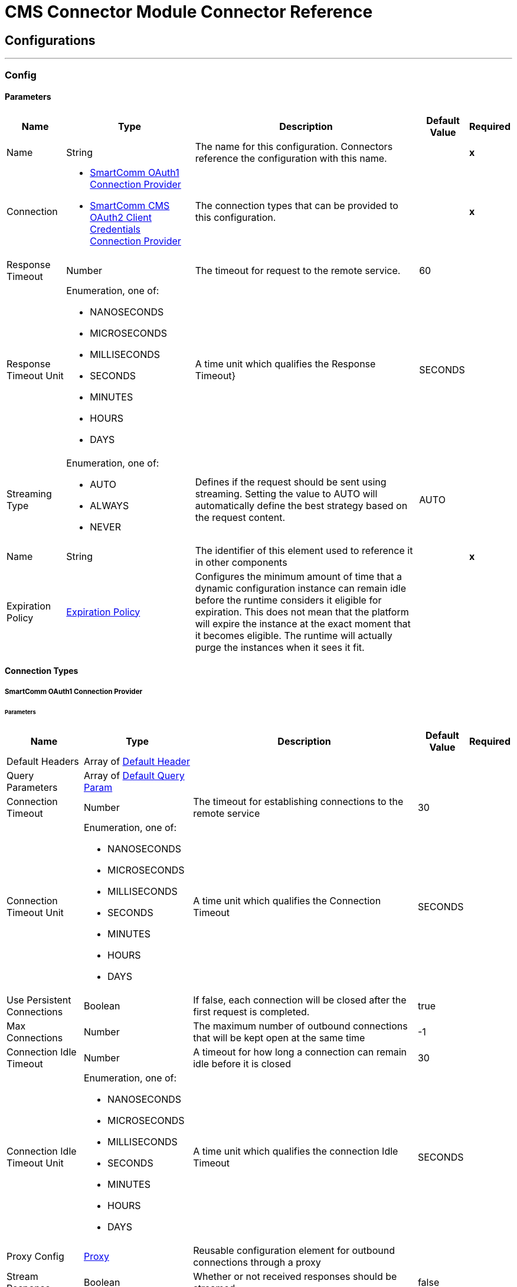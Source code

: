 

= CMS Connector Module Connector Reference



== Configurations
---
[[Config]]
=== Config


==== Parameters

[%header%autowidth.spread]
|===
| Name | Type | Description | Default Value | Required
|Name | String | The name for this configuration. Connectors reference the configuration with this name. | | *x*{nbsp}
| Connection a| * <<Config_Oauth1, SmartComm OAuth1 Connection Provider>> {nbsp}
* <<Config_Oauth2ClientCredentials, SmartComm CMS OAuth2 Client Credentials Connection Provider>> {nbsp}
 | The connection types that can be provided to this configuration. | | *x*{nbsp}
| Response Timeout a| Number |  The timeout for request to the remote service. |  60 | {nbsp}
| Response Timeout Unit a| Enumeration, one of:

** NANOSECONDS
** MICROSECONDS
** MILLISECONDS
** SECONDS
** MINUTES
** HOURS
** DAYS |  A time unit which qualifies the Response Timeout} |  SECONDS | {nbsp}
| Streaming Type a| Enumeration, one of:

** AUTO
** ALWAYS
** NEVER |  Defines if the request should be sent using streaming. Setting the value to AUTO will automatically define the best strategy based on the request content. |  AUTO | {nbsp}
| Name a| String |  The identifier of this element used to reference it in other components |  | *x*{nbsp}
| Expiration Policy a| <<ExpirationPolicy>> |  Configures the minimum amount of time that a dynamic configuration instance can remain idle before the runtime considers it eligible for expiration. This does not mean that the platform will expire the instance at the exact moment that it becomes eligible. The runtime will actually purge the instances when it sees it fit. |  | {nbsp}
|===

==== Connection Types
[[Config_Oauth1]]
===== SmartComm OAuth1 Connection Provider


====== Parameters

[%header%autowidth.spread]
|===
| Name | Type | Description | Default Value | Required
| Default Headers a| Array of <<DefaultHeader>> |  |  | {nbsp}
| Query Parameters a| Array of <<DefaultQueryParam>> |  |  | {nbsp}
| Connection Timeout a| Number |  The timeout for establishing connections to the remote service |  30 | {nbsp}
| Connection Timeout Unit a| Enumeration, one of:

** NANOSECONDS
** MICROSECONDS
** MILLISECONDS
** SECONDS
** MINUTES
** HOURS
** DAYS |  A time unit which qualifies the Connection Timeout |  SECONDS | {nbsp}
| Use Persistent Connections a| Boolean |  If false, each connection will be closed after the first request is completed. |  true | {nbsp}
| Max Connections a| Number |  The maximum number of outbound connections that will be kept open at the same time |  -1 | {nbsp}
| Connection Idle Timeout a| Number |  A timeout for how long a connection can remain idle before it is closed |  30 | {nbsp}
| Connection Idle Timeout Unit a| Enumeration, one of:

** NANOSECONDS
** MICROSECONDS
** MILLISECONDS
** SECONDS
** MINUTES
** HOURS
** DAYS |  A time unit which qualifies the connection Idle Timeout |  SECONDS | {nbsp}
| Proxy Config a| <<Proxy>> |  Reusable configuration element for outbound connections through a proxy |  | {nbsp}
| Stream Response a| Boolean |  Whether or not received responses should be streamed |  false | {nbsp}
| Response Buffer Size a| Number |  The space in bytes for the buffer where the HTTP response will be stored. |  -1 | {nbsp}
| Base URI a| String |  The base uri of the REST API being consumed |  | {nbsp}
| User Id a| String |  The user id to authenticate the requests |  | *x*{nbsp}
| Consumer Key a| String |  The consumer key to authenticate the requests |  | *x*{nbsp}
| Consumer Secret a| String |  The consumer secret to authenticate the requests |  | {nbsp}
| Reconnection a| <<Reconnection>> |  When the application is deployed, a connectivity test is performed on all connectors. If set to true, deployment will fail if the test doesn't pass after exhausting the associated reconnection strategy |  | {nbsp}
|===
[[Config_Oauth2ClientCredentials]]
===== SmartComm CMS OAuth2 Client Credentials Connection Provider


====== Parameters

[%header%autowidth.spread]
|===
| Name | Type | Description | Default Value | Required
| Default Headers a| Array of <<DefaultHeader>> |  |  | {nbsp}
| Query Parameters a| Array of <<DefaultQueryParam>> |  |  | {nbsp}
| Connection Timeout a| Number |  The timeout for establishing connections to the remote service |  30 | {nbsp}
| Connection Timeout Unit a| Enumeration, one of:

** NANOSECONDS
** MICROSECONDS
** MILLISECONDS
** SECONDS
** MINUTES
** HOURS
** DAYS |  A time unit which qualifies the Connection Timeout |  SECONDS | {nbsp}
| Use Persistent Connections a| Boolean |  If false, each connection will be closed after the first request is completed. |  true | {nbsp}
| Max Connections a| Number |  The maximum number of outbound connections that will be kept open at the same time |  -1 | {nbsp}
| Connection Idle Timeout a| Number |  A timeout for how long a connection can remain idle before it is closed |  30 | {nbsp}
| Connection Idle Timeout Unit a| Enumeration, one of:

** NANOSECONDS
** MICROSECONDS
** MILLISECONDS
** SECONDS
** MINUTES
** HOURS
** DAYS |  A time unit which qualifies the connection Idle Timeout |  SECONDS | {nbsp}
| Proxy Config a| <<Proxy>> |  Reusable configuration element for outbound connections through a proxy |  | {nbsp}
| Stream Response a| Boolean |  Whether or not received responses should be streamed |  false | {nbsp}
| Response Buffer Size a| Number |  The space in bytes for the buffer where the HTTP response will be stored. |  -1 | {nbsp}
| Base URI a| String |  Parameter base URI, each instance/tenant gets its own |  | {nbsp}
| Protocol a| Enumeration, one of:

** HTTP
** HTTPS |  Protocol to use for communication. Valid values are HTTP and HTTPS |  HTTP | {nbsp}
| TLS Configuration a| <<Tls>> |  |  | {nbsp}
| Reconnection a| <<Reconnection>> |  When the application is deployed, a connectivity test is performed on all connectors. If set to true, deployment will fail if the test doesn't pass after exhausting the associated reconnection strategy |  | {nbsp}
| Client Id a| String |  The OAuth client id as registered with the service provider |  | *x*{nbsp}
| Client Secret a| String |  The OAuth client secret as registered with the service provider |  | *x*{nbsp}
| Token Url a| String |  The service provider's token endpoint URL |  /one/oauth2Server/token | {nbsp}
| Scopes a| String |  The OAuth scopes to be requested during the dance. If not provided, it will default to those in the annotation |  | {nbsp}
| Object Store a| String |  A reference to the object store that should be used to store each resource owner id's data. If not specified, runtime will automatically provision the default one. |  | {nbsp}
|===

==== Associated Operations
* <<BeginExportProject>> {nbsp}
* <<BranchResourceVersion>> {nbsp}
* <<CheckConflict>> {nbsp}
* <<CheckInResourceVersion>> {nbsp}
* <<CreateAnnotation>> {nbsp}
* <<CreateFolder>> {nbsp}
* <<CreateProject>> {nbsp}
* <<CreateResource>> {nbsp}
* <<CreateUpdateResourceMetadata>> {nbsp}
* <<DeleteProject>> {nbsp}
* <<DeleteResource>> {nbsp}
* <<DeleteResourceMetadata>> {nbsp}
* <<DeleteResourceVersion>> {nbsp}
* <<ExportPackage>> {nbsp}
* <<FinalizeImport>> {nbsp}
* <<GetBrand>> {nbsp}
* <<GetContent>> {nbsp}
* <<GetFolderByPath>> {nbsp}
* <<GetLatestVersion>> {nbsp}
* <<GetMetadataByResourceCategory>> {nbsp}
* <<GetProject>> {nbsp}
* <<GetReferenceGraph>> {nbsp}
* <<GetResource>> {nbsp}
* <<GetResourceMetadata>> {nbsp}
* <<GetResourceVersion>> {nbsp}
* <<GetResourceVersions>> {nbsp}
* <<ListAnnotations>> {nbsp}
* <<ListBrands>> {nbsp}
* <<ListChannels>> {nbsp}
* <<ListFolderItems>> {nbsp}
* <<ListFolders>> {nbsp}
* <<ListIdioms>> {nbsp}
* <<ListJurisdictions>> {nbsp}
* <<ListLanguages>> {nbsp}
* <<ListProjectItems>> {nbsp}
* <<ListProjects>> {nbsp}
* <<PrepareImportPackage>> {nbsp}
* <<ReleaseProject>> {nbsp}
* <<RollbackProject>> {nbsp}
* <<Search>> {nbsp}
* <<SearchCmsbyResourceCategory>> {nbsp}
* <<Unauthorize>> {nbsp}
* <<UndoResourceVersionCheckOut>> {nbsp}
* <<UpdateFolderRights>> {nbsp}
* <<UpdateProjectRights>> {nbsp}
* <<UpdateResourceVersion>> {nbsp}
* <<WithdrawResourceVersion>> {nbsp}



== Operations

[[BeginExportProject]]
== Begin Export Project
`<sc-cms:begin-export-project>`


Constructs an export package's manifest file that it uses as input in the multipart export and returns as text/XML. When used with [Export Package], this API call exports items from the CMS to a package containing the specified resource versions for migration to another system. Use this API call first. This operation makes an HTTP GET request to the /v8/export/references endpoint


=== Parameters

[%header%autowidth.spread]
|===
| Name | Type | Description | Default Value | Required
| Configuration | String | The name of the configuration to use. | | *x*{nbsp}
| type a| Number |  The type of export, where '1' exports a project, '2' exports a resource and '3' exports a folder |  | *x*{nbsp}
| id a| Number |  The project/resource/folder ID |  | *x*{nbsp}
| Include References a| Boolean |  Boolean flag to indicate whether to include referenced items in the export. Possible values are true or false. If true, referenced items are included in the export. |  false | {nbsp}
| Include Only Released a| Boolean |  Boolean flag to indicate whether to include released items in the export |  false | {nbsp}
| Config Ref a| ConfigurationProvider |  The name of the configuration to be used to execute this component |  | *x*{nbsp}
| Streaming Strategy a| * <<RepeatableInMemoryStream>>
* <<RepeatableFileStoreStream>>
* non-repeatable-stream |  Configure if repeatable streams should be used and their behaviour |  | {nbsp}
| Custom Query Parameters a| Object |  |  #[null] | {nbsp}
| Custom Headers a| Object |  |  | {nbsp}
| Response Timeout a| Number |  The timeout for request to the remote service. |  | {nbsp}
| Response Timeout Unit a| Enumeration, one of:

** NANOSECONDS
** MICROSECONDS
** MILLISECONDS
** SECONDS
** MINUTES
** HOURS
** DAYS |  A time unit which qualifies the Response Timeout} |  | {nbsp}
| Streaming Type a| Enumeration, one of:

** AUTO
** ALWAYS
** NEVER |  Defines if the request should be sent using streaming. Setting the value to AUTO will automatically define the best strategy based on the request content. |  | {nbsp}
| Target Variable a| String |  The name of a variable on which the operation's output will be placed |  | {nbsp}
| Target Value a| String |  An expression that will be evaluated against the operation's output and the outcome of that expression will be stored in the target variable |  #[payload] | {nbsp}
| Reconnection Strategy a| * <<Reconnect>>
* <<ReconnectForever>> |  A retry strategy in case of connectivity errors |  | {nbsp}
|===

=== Output

[%autowidth.spread]
|===
| *Type* a| String
| *Attributes Type* a| <<HttpResponseAttributes>>
|===

=== For Configurations

* <<Config>> {nbsp}

=== Throws

* SC-CMS:BAD_REQUEST {nbsp}
* SC-CMS:CLIENT_ERROR {nbsp}
* SC-CMS:CONNECTIVITY {nbsp}
* SC-CMS:INTERNAL_SERVER_ERROR {nbsp}
* SC-CMS:NOT_ACCEPTABLE {nbsp}
* SC-CMS:NOT_FOUND {nbsp}
* SC-CMS:RETRY_EXHAUSTED {nbsp}
* SC-CMS:SERVER_ERROR {nbsp}
* SC-CMS:SERVICE_UNAVAILABLE {nbsp}
* SC-CMS:TIMEOUT {nbsp}
* SC-CMS:TOO_MANY_REQUESTS {nbsp}
* SC-CMS:UNAUTHORIZED {nbsp}
* SC-CMS:UNSUPPORTED_MEDIA_TYPE {nbsp}


[[BranchResourceVersion]]
== Branch Resource Version
`<sc-cms:branch-resource-version>`


Performs a branch operation on the desired resource version This operation makes an HTTP POST request to the /v8/versions/{id}/branch endpoint


=== Parameters

[%header%autowidth.spread]
|===
| Name | Type | Description | Default Value | Required
| Configuration | String | The name of the configuration to use. | | *x*{nbsp}
| id a| Number |  The resource version ID to be branched |  | *x*{nbsp}
| Body a| Any |  the content to use |  #[payload] | {nbsp}
| Config Ref a| ConfigurationProvider |  The name of the configuration to be used to execute this component |  | *x*{nbsp}
| Custom Query Parameters a| Object |  |  | {nbsp}
| Custom Headers a| Object |  |  | {nbsp}
| Response Timeout a| Number |  The timeout for request to the remote service. |  | {nbsp}
| Response Timeout Unit a| Enumeration, one of:

** NANOSECONDS
** MICROSECONDS
** MILLISECONDS
** SECONDS
** MINUTES
** HOURS
** DAYS |  A time unit which qualifies the Response Timeout} |  | {nbsp}
| Streaming Type a| Enumeration, one of:

** AUTO
** ALWAYS
** NEVER |  Defines if the request should be sent using streaming. Setting the value to AUTO will automatically define the best strategy based on the request content. |  | {nbsp}
| Target Variable a| String |  The name of a variable on which the operation's output will be placed |  | {nbsp}
| Target Value a| String |  An expression that will be evaluated against the operation's output and the outcome of that expression will be stored in the target variable |  #[payload] | {nbsp}
| Reconnection Strategy a| * <<Reconnect>>
* <<ReconnectForever>> |  A retry strategy in case of connectivity errors |  | {nbsp}
|===

=== Output

[%autowidth.spread]
|===
| *Type* a| String
| *Attributes Type* a| <<HttpResponseAttributes>>
|===

=== For Configurations

* <<Config>> {nbsp}

=== Throws

* SC-CMS:BAD_REQUEST {nbsp}
* SC-CMS:CLIENT_ERROR {nbsp}
* SC-CMS:CONNECTIVITY {nbsp}
* SC-CMS:INTERNAL_SERVER_ERROR {nbsp}
* SC-CMS:NOT_ACCEPTABLE {nbsp}
* SC-CMS:NOT_FOUND {nbsp}
* SC-CMS:RETRY_EXHAUSTED {nbsp}
* SC-CMS:SERVER_ERROR {nbsp}
* SC-CMS:SERVICE_UNAVAILABLE {nbsp}
* SC-CMS:TIMEOUT {nbsp}
* SC-CMS:TOO_MANY_REQUESTS {nbsp}
* SC-CMS:UNAUTHORIZED {nbsp}
* SC-CMS:UNSUPPORTED_MEDIA_TYPE {nbsp}


[[CheckConflict]]
== Check Conflict
`<sc-cms:check-conflict>`


This API call checks import conflicts for a given import process ID and is the second of three calls used to import a package into the CMS from a given location. To complete the process, use this call after [Prepare Import Package] and then use the [Finalize Import]' call. The PackageItemStatuses DTO returned is used as an input parameter of the third call. It contains an array of PackageItemStatuses objects, which contain an array of conflicts. This operation makes an HTTP GET request to the /v8/import/checkConflict/{importProcessId} endpoint


=== Parameters

[%header%autowidth.spread]
|===
| Name | Type | Description | Default Value | Required
| Configuration | String | The name of the configuration to use. | | *x*{nbsp}
| Import Process Id a| String |  ID that identifies this process |  | *x*{nbsp}
| Config Ref a| ConfigurationProvider |  The name of the configuration to be used to execute this component |  | *x*{nbsp}
| Streaming Strategy a| * <<RepeatableInMemoryStream>>
* <<RepeatableFileStoreStream>>
* non-repeatable-stream |  Configure if repeatable streams should be used and their behaviour |  | {nbsp}
| Custom Query Parameters a| Object |  |  #[null] | {nbsp}
| Custom Headers a| Object |  |  | {nbsp}
| Response Timeout a| Number |  The timeout for request to the remote service. |  | {nbsp}
| Response Timeout Unit a| Enumeration, one of:

** NANOSECONDS
** MICROSECONDS
** MILLISECONDS
** SECONDS
** MINUTES
** HOURS
** DAYS |  A time unit which qualifies the Response Timeout} |  | {nbsp}
| Streaming Type a| Enumeration, one of:

** AUTO
** ALWAYS
** NEVER |  Defines if the request should be sent using streaming. Setting the value to AUTO will automatically define the best strategy based on the request content. |  | {nbsp}
| Target Variable a| String |  The name of a variable on which the operation's output will be placed |  | {nbsp}
| Target Value a| String |  An expression that will be evaluated against the operation's output and the outcome of that expression will be stored in the target variable |  #[payload] | {nbsp}
| Reconnection Strategy a| * <<Reconnect>>
* <<ReconnectForever>> |  A retry strategy in case of connectivity errors |  | {nbsp}
|===

=== Output

[%autowidth.spread]
|===
| *Type* a| Any
| *Attributes Type* a| <<HttpResponseAttributes>>
|===

=== For Configurations

* <<Config>> {nbsp}

=== Throws

* SC-CMS:BAD_REQUEST {nbsp}
* SC-CMS:CLIENT_ERROR {nbsp}
* SC-CMS:CONNECTIVITY {nbsp}
* SC-CMS:INTERNAL_SERVER_ERROR {nbsp}
* SC-CMS:NOT_ACCEPTABLE {nbsp}
* SC-CMS:NOT_FOUND {nbsp}
* SC-CMS:RETRY_EXHAUSTED {nbsp}
* SC-CMS:SERVER_ERROR {nbsp}
* SC-CMS:SERVICE_UNAVAILABLE {nbsp}
* SC-CMS:TIMEOUT {nbsp}
* SC-CMS:TOO_MANY_REQUESTS {nbsp}
* SC-CMS:UNAUTHORIZED {nbsp}
* SC-CMS:UNSUPPORTED_MEDIA_TYPE {nbsp}


[[CheckInResourceVersion]]
== Check In Resource Version
`<sc-cms:check-in-resource-version>`


Performs a check in of a resource version with optional annotations This operation makes an HTTP POST request to the /v8/versions/{id}/checkin endpoint


=== Parameters

[%header%autowidth.spread]
|===
| Name | Type | Description | Default Value | Required
| Configuration | String | The name of the configuration to use. | | *x*{nbsp}
| id a| Number |  ID parameter of resource version to check in and/or create annotation against |  | *x*{nbsp}
| Has Open - Body a| Boolean |  The content of the 'Has Open' part. |  false | {nbsp}
| Annotation Text - Body a| String |  The content of the 'Annotation Text' part. |  | *x*{nbsp}
| Config Ref a| ConfigurationProvider |  The name of the configuration to be used to execute this component |  | *x*{nbsp}
| Custom Query Parameters a| Object |  |  | {nbsp}
| Custom Headers a| Object |  |  | {nbsp}
| Response Timeout a| Number |  The timeout for request to the remote service. |  | {nbsp}
| Response Timeout Unit a| Enumeration, one of:

** NANOSECONDS
** MICROSECONDS
** MILLISECONDS
** SECONDS
** MINUTES
** HOURS
** DAYS |  A time unit which qualifies the Response Timeout} |  | {nbsp}
| Streaming Type a| Enumeration, one of:

** AUTO
** ALWAYS
** NEVER |  Defines if the request should be sent using streaming. Setting the value to AUTO will automatically define the best strategy based on the request content. |  | {nbsp}
| Target Variable a| String |  The name of a variable on which the operation's output will be placed |  | {nbsp}
| Target Value a| String |  An expression that will be evaluated against the operation's output and the outcome of that expression will be stored in the target variable |  #[payload] | {nbsp}
| Reconnection Strategy a| * <<Reconnect>>
* <<ReconnectForever>> |  A retry strategy in case of connectivity errors |  | {nbsp}
|===

=== Output

[%autowidth.spread]
|===
| *Type* a| String
| *Attributes Type* a| <<HttpResponseAttributes>>
|===

=== For Configurations

* <<Config>> {nbsp}

=== Throws

* SC-CMS:BAD_REQUEST {nbsp}
* SC-CMS:CLIENT_ERROR {nbsp}
* SC-CMS:CONNECTIVITY {nbsp}
* SC-CMS:INTERNAL_SERVER_ERROR {nbsp}
* SC-CMS:NOT_ACCEPTABLE {nbsp}
* SC-CMS:NOT_FOUND {nbsp}
* SC-CMS:RETRY_EXHAUSTED {nbsp}
* SC-CMS:SERVER_ERROR {nbsp}
* SC-CMS:SERVICE_UNAVAILABLE {nbsp}
* SC-CMS:TIMEOUT {nbsp}
* SC-CMS:TOO_MANY_REQUESTS {nbsp}
* SC-CMS:UNAUTHORIZED {nbsp}
* SC-CMS:UNSUPPORTED_MEDIA_TYPE {nbsp}


[[CreateAnnotation]]
== Create Annotation
`<sc-cms:create-annotation>`


Generates an annotation for the given resource version ID This operation makes an HTTP POST request to the /v8/annotations endpoint


=== Parameters

[%header%autowidth.spread]
|===
| Name | Type | Description | Default Value | Required
| Configuration | String | The name of the configuration to use. | | *x*{nbsp}
| Body a| Any |  the content to use |  #[payload] | {nbsp}
| Config Ref a| ConfigurationProvider |  The name of the configuration to be used to execute this component |  | *x*{nbsp}
| Custom Query Parameters a| Object |  |  | {nbsp}
| Custom Headers a| Object |  |  | {nbsp}
| Response Timeout a| Number |  The timeout for request to the remote service. |  | {nbsp}
| Response Timeout Unit a| Enumeration, one of:

** NANOSECONDS
** MICROSECONDS
** MILLISECONDS
** SECONDS
** MINUTES
** HOURS
** DAYS |  A time unit which qualifies the Response Timeout} |  | {nbsp}
| Streaming Type a| Enumeration, one of:

** AUTO
** ALWAYS
** NEVER |  Defines if the request should be sent using streaming. Setting the value to AUTO will automatically define the best strategy based on the request content. |  | {nbsp}
| Target Variable a| String |  The name of a variable on which the operation's output will be placed |  | {nbsp}
| Target Value a| String |  An expression that will be evaluated against the operation's output and the outcome of that expression will be stored in the target variable |  #[payload] | {nbsp}
| Reconnection Strategy a| * <<Reconnect>>
* <<ReconnectForever>> |  A retry strategy in case of connectivity errors |  | {nbsp}
|===

=== Output

[%autowidth.spread]
|===
| *Type* a| String
| *Attributes Type* a| <<HttpResponseAttributes>>
|===

=== For Configurations

* <<Config>> {nbsp}

=== Throws

* SC-CMS:BAD_REQUEST {nbsp}
* SC-CMS:CLIENT_ERROR {nbsp}
* SC-CMS:CONNECTIVITY {nbsp}
* SC-CMS:INTERNAL_SERVER_ERROR {nbsp}
* SC-CMS:NOT_ACCEPTABLE {nbsp}
* SC-CMS:NOT_FOUND {nbsp}
* SC-CMS:RETRY_EXHAUSTED {nbsp}
* SC-CMS:SERVER_ERROR {nbsp}
* SC-CMS:SERVICE_UNAVAILABLE {nbsp}
* SC-CMS:TIMEOUT {nbsp}
* SC-CMS:TOO_MANY_REQUESTS {nbsp}
* SC-CMS:UNAUTHORIZED {nbsp}
* SC-CMS:UNSUPPORTED_MEDIA_TYPE {nbsp}


[[CreateFolder]]
== Create Folder
`<sc-cms:create-folder>`


Creates a child folder in the CMS This operation makes an HTTP POST request to the /v8/folders endpoint


=== Parameters

[%header%autowidth.spread]
|===
| Name | Type | Description | Default Value | Required
| Configuration | String | The name of the configuration to use. | | *x*{nbsp}
| Body a| Any |  the content to use |  #[payload] | {nbsp}
| Config Ref a| ConfigurationProvider |  The name of the configuration to be used to execute this component |  | *x*{nbsp}
| Custom Query Parameters a| Object |  |  | {nbsp}
| Custom Headers a| Object |  |  | {nbsp}
| Response Timeout a| Number |  The timeout for request to the remote service. |  | {nbsp}
| Response Timeout Unit a| Enumeration, one of:

** NANOSECONDS
** MICROSECONDS
** MILLISECONDS
** SECONDS
** MINUTES
** HOURS
** DAYS |  A time unit which qualifies the Response Timeout} |  | {nbsp}
| Streaming Type a| Enumeration, one of:

** AUTO
** ALWAYS
** NEVER |  Defines if the request should be sent using streaming. Setting the value to AUTO will automatically define the best strategy based on the request content. |  | {nbsp}
| Target Variable a| String |  The name of a variable on which the operation's output will be placed |  | {nbsp}
| Target Value a| String |  An expression that will be evaluated against the operation's output and the outcome of that expression will be stored in the target variable |  #[payload] | {nbsp}
| Reconnection Strategy a| * <<Reconnect>>
* <<ReconnectForever>> |  A retry strategy in case of connectivity errors |  | {nbsp}
|===

=== Output

[%autowidth.spread]
|===
| *Type* a| String
| *Attributes Type* a| <<HttpResponseAttributes>>
|===

=== For Configurations

* <<Config>> {nbsp}

=== Throws

* SC-CMS:BAD_REQUEST {nbsp}
* SC-CMS:CLIENT_ERROR {nbsp}
* SC-CMS:CONNECTIVITY {nbsp}
* SC-CMS:INTERNAL_SERVER_ERROR {nbsp}
* SC-CMS:NOT_ACCEPTABLE {nbsp}
* SC-CMS:NOT_FOUND {nbsp}
* SC-CMS:RETRY_EXHAUSTED {nbsp}
* SC-CMS:SERVER_ERROR {nbsp}
* SC-CMS:SERVICE_UNAVAILABLE {nbsp}
* SC-CMS:TIMEOUT {nbsp}
* SC-CMS:TOO_MANY_REQUESTS {nbsp}
* SC-CMS:UNAUTHORIZED {nbsp}
* SC-CMS:UNSUPPORTED_MEDIA_TYPE {nbsp}


[[CreateProject]]
== Create Project
`<sc-cms:create-project>`


Adds a new project to the CMS This operation makes an HTTP POST request to the /v8/projects endpoint


=== Parameters

[%header%autowidth.spread]
|===
| Name | Type | Description | Default Value | Required
| Configuration | String | The name of the configuration to use. | | *x*{nbsp}
| Body a| Any |  the content to use |  #[payload] | {nbsp}
| Config Ref a| ConfigurationProvider |  The name of the configuration to be used to execute this component |  | *x*{nbsp}
| Custom Query Parameters a| Object |  |  | {nbsp}
| Custom Headers a| Object |  |  | {nbsp}
| Response Timeout a| Number |  The timeout for request to the remote service. |  | {nbsp}
| Response Timeout Unit a| Enumeration, one of:

** NANOSECONDS
** MICROSECONDS
** MILLISECONDS
** SECONDS
** MINUTES
** HOURS
** DAYS |  A time unit which qualifies the Response Timeout} |  | {nbsp}
| Streaming Type a| Enumeration, one of:

** AUTO
** ALWAYS
** NEVER |  Defines if the request should be sent using streaming. Setting the value to AUTO will automatically define the best strategy based on the request content. |  | {nbsp}
| Target Variable a| String |  The name of a variable on which the operation's output will be placed |  | {nbsp}
| Target Value a| String |  An expression that will be evaluated against the operation's output and the outcome of that expression will be stored in the target variable |  #[payload] | {nbsp}
| Reconnection Strategy a| * <<Reconnect>>
* <<ReconnectForever>> |  A retry strategy in case of connectivity errors |  | {nbsp}
|===

=== Output

[%autowidth.spread]
|===
| *Type* a| String
| *Attributes Type* a| <<HttpResponseAttributes>>
|===

=== For Configurations

* <<Config>> {nbsp}

=== Throws

* SC-CMS:BAD_REQUEST {nbsp}
* SC-CMS:CLIENT_ERROR {nbsp}
* SC-CMS:CONNECTIVITY {nbsp}
* SC-CMS:INTERNAL_SERVER_ERROR {nbsp}
* SC-CMS:NOT_ACCEPTABLE {nbsp}
* SC-CMS:NOT_FOUND {nbsp}
* SC-CMS:RETRY_EXHAUSTED {nbsp}
* SC-CMS:SERVER_ERROR {nbsp}
* SC-CMS:SERVICE_UNAVAILABLE {nbsp}
* SC-CMS:TIMEOUT {nbsp}
* SC-CMS:TOO_MANY_REQUESTS {nbsp}
* SC-CMS:UNAUTHORIZED {nbsp}
* SC-CMS:UNSUPPORTED_MEDIA_TYPE {nbsp}


[[CreateResource]]
== Create Resource
`<sc-cms:create-resource>`


Creates a new CMS resource with the specified parameters. In the response; typeId=19, indicates the CMS Resource. typeId=20, indicates the CMS Resource Version. Please note, the result will be a new Resource Version with no content. Content should be set by calling the next API under the ResourceVersions: Set Content (multipart). This operation makes an HTTP POST request to the /v8/resources endpoint


=== Parameters

[%header%autowidth.spread]
|===
| Name | Type | Description | Default Value | Required
| Configuration | String | The name of the configuration to use. | | *x*{nbsp}
| Body a| Any |  the content to use |  #[payload] | {nbsp}
| Config Ref a| ConfigurationProvider |  The name of the configuration to be used to execute this component |  | *x*{nbsp}
| Streaming Strategy a| * <<RepeatableInMemoryStream>>
* <<RepeatableFileStoreStream>>
* non-repeatable-stream |  Configure if repeatable streams should be used and their behaviour |  | {nbsp}
| Custom Query Parameters a| Object |  |  | {nbsp}
| Custom Headers a| Object |  |  | {nbsp}
| Response Timeout a| Number |  The timeout for request to the remote service. |  | {nbsp}
| Response Timeout Unit a| Enumeration, one of:

** NANOSECONDS
** MICROSECONDS
** MILLISECONDS
** SECONDS
** MINUTES
** HOURS
** DAYS |  A time unit which qualifies the Response Timeout} |  | {nbsp}
| Streaming Type a| Enumeration, one of:

** AUTO
** ALWAYS
** NEVER |  Defines if the request should be sent using streaming. Setting the value to AUTO will automatically define the best strategy based on the request content. |  | {nbsp}
| Target Variable a| String |  The name of a variable on which the operation's output will be placed |  | {nbsp}
| Target Value a| String |  An expression that will be evaluated against the operation's output and the outcome of that expression will be stored in the target variable |  #[payload] | {nbsp}
| Reconnection Strategy a| * <<Reconnect>>
* <<ReconnectForever>> |  A retry strategy in case of connectivity errors |  | {nbsp}
|===

=== Output

[%autowidth.spread]
|===
| *Type* a| Array of Any
| *Attributes Type* a| <<HttpResponseAttributes>>
|===

=== For Configurations

* <<Config>> {nbsp}

=== Throws

* SC-CMS:BAD_REQUEST {nbsp}
* SC-CMS:CLIENT_ERROR {nbsp}
* SC-CMS:CONNECTIVITY {nbsp}
* SC-CMS:INTERNAL_SERVER_ERROR {nbsp}
* SC-CMS:NOT_ACCEPTABLE {nbsp}
* SC-CMS:NOT_FOUND {nbsp}
* SC-CMS:RETRY_EXHAUSTED {nbsp}
* SC-CMS:SERVER_ERROR {nbsp}
* SC-CMS:SERVICE_UNAVAILABLE {nbsp}
* SC-CMS:TIMEOUT {nbsp}
* SC-CMS:TOO_MANY_REQUESTS {nbsp}
* SC-CMS:UNAUTHORIZED {nbsp}
* SC-CMS:UNSUPPORTED_MEDIA_TYPE {nbsp}


[[CreateUpdateResourceMetadata]]
== Create Update Resource Metadata
`<sc-cms:create-update-resource-metadata>`


Assigns a category to a resource version or updates metadata of an existing category for the specified resource version. The resource version must be in checked out state for the current user. When assigning or updating category metadata for a resource version, the new metadata will be validated against the schema defined in the category. If validation fails, the request will be rejected. This operation makes an HTTP POST request to the /v8/versions/{id}/metadata/{categoryId} endpoint


=== Parameters

[%header%autowidth.spread]
|===
| Name | Type | Description | Default Value | Required
| Configuration | String | The name of the configuration to use. | | *x*{nbsp}
| id a| Number |  The ID of the resource version for which you wish to create or update category metadata. |  | *x*{nbsp}
| Category Id a| Number |  The category ID to be assigned to the specified resource version or to be updated for the specified resource version. |  | *x*{nbsp}
| Body a| <<Org}root>> |  the content to use |  #[payload] | {nbsp}
| Config Ref a| ConfigurationProvider |  The name of the configuration to be used to execute this component |  | *x*{nbsp}
| Custom Query Parameters a| Object |  |  | {nbsp}
| Custom Headers a| Object |  |  | {nbsp}
| Response Timeout a| Number |  The timeout for request to the remote service. |  | {nbsp}
| Response Timeout Unit a| Enumeration, one of:

** NANOSECONDS
** MICROSECONDS
** MILLISECONDS
** SECONDS
** MINUTES
** HOURS
** DAYS |  A time unit which qualifies the Response Timeout} |  | {nbsp}
| Streaming Type a| Enumeration, one of:

** AUTO
** ALWAYS
** NEVER |  Defines if the request should be sent using streaming. Setting the value to AUTO will automatically define the best strategy based on the request content. |  | {nbsp}
| Target Variable a| String |  The name of a variable on which the operation's output will be placed |  | {nbsp}
| Target Value a| String |  An expression that will be evaluated against the operation's output and the outcome of that expression will be stored in the target variable |  #[payload] | {nbsp}
| Reconnection Strategy a| * <<Reconnect>>
* <<ReconnectForever>> |  A retry strategy in case of connectivity errors |  | {nbsp}
|===

=== Output

[%autowidth.spread]
|===
| *Type* a| String
| *Attributes Type* a| <<HttpResponseAttributes>>
|===

=== For Configurations

* <<Config>> {nbsp}

=== Throws

* SC-CMS:BAD_REQUEST {nbsp}
* SC-CMS:CLIENT_ERROR {nbsp}
* SC-CMS:CONNECTIVITY {nbsp}
* SC-CMS:INTERNAL_SERVER_ERROR {nbsp}
* SC-CMS:NOT_ACCEPTABLE {nbsp}
* SC-CMS:NOT_FOUND {nbsp}
* SC-CMS:RETRY_EXHAUSTED {nbsp}
* SC-CMS:SERVER_ERROR {nbsp}
* SC-CMS:SERVICE_UNAVAILABLE {nbsp}
* SC-CMS:TIMEOUT {nbsp}
* SC-CMS:TOO_MANY_REQUESTS {nbsp}
* SC-CMS:UNAUTHORIZED {nbsp}
* SC-CMS:UNSUPPORTED_MEDIA_TYPE {nbsp}


[[DeleteProject]]
== Delete Project
`<sc-cms:delete-project>`


Deletes a project by ID This operation makes an HTTP DELETE request to the /v8/projects/{id} endpoint


=== Parameters

[%header%autowidth.spread]
|===
| Name | Type | Description | Default Value | Required
| Configuration | String | The name of the configuration to use. | | *x*{nbsp}
| id a| Number |  ID of project to delete |  | *x*{nbsp}
| Config Ref a| ConfigurationProvider |  The name of the configuration to be used to execute this component |  | *x*{nbsp}
| Custom Query Parameters a| Object |  |  #[null] | {nbsp}
| Custom Headers a| Object |  |  | {nbsp}
| Response Timeout a| Number |  The timeout for request to the remote service. |  | {nbsp}
| Response Timeout Unit a| Enumeration, one of:

** NANOSECONDS
** MICROSECONDS
** MILLISECONDS
** SECONDS
** MINUTES
** HOURS
** DAYS |  A time unit which qualifies the Response Timeout} |  | {nbsp}
| Streaming Type a| Enumeration, one of:

** AUTO
** ALWAYS
** NEVER |  Defines if the request should be sent using streaming. Setting the value to AUTO will automatically define the best strategy based on the request content. |  | {nbsp}
| Target Variable a| String |  The name of a variable on which the operation's output will be placed |  | {nbsp}
| Target Value a| String |  An expression that will be evaluated against the operation's output and the outcome of that expression will be stored in the target variable |  #[payload] | {nbsp}
| Reconnection Strategy a| * <<Reconnect>>
* <<ReconnectForever>> |  A retry strategy in case of connectivity errors |  | {nbsp}
|===

=== Output

[%autowidth.spread]
|===
| *Type* a| String
| *Attributes Type* a| <<HttpResponseAttributes>>
|===

=== For Configurations

* <<Config>> {nbsp}

=== Throws

* SC-CMS:BAD_REQUEST {nbsp}
* SC-CMS:CLIENT_ERROR {nbsp}
* SC-CMS:CONNECTIVITY {nbsp}
* SC-CMS:INTERNAL_SERVER_ERROR {nbsp}
* SC-CMS:NOT_ACCEPTABLE {nbsp}
* SC-CMS:NOT_FOUND {nbsp}
* SC-CMS:RETRY_EXHAUSTED {nbsp}
* SC-CMS:SERVER_ERROR {nbsp}
* SC-CMS:SERVICE_UNAVAILABLE {nbsp}
* SC-CMS:TIMEOUT {nbsp}
* SC-CMS:TOO_MANY_REQUESTS {nbsp}
* SC-CMS:UNAUTHORIZED {nbsp}
* SC-CMS:UNSUPPORTED_MEDIA_TYPE {nbsp}


[[DeleteResource]]
== Delete Resource
`<sc-cms:delete-resource>`


Deletes a resource and associated resource versions. A resource cannot be deleted where there are one or more checked out resource versions. Ensure that resource versions are checked in or withdrawn using [Undo Checkout] before using this API call. This operation makes an HTTP DELETE request to the /v8/resources/{id} endpoint


=== Parameters

[%header%autowidth.spread]
|===
| Name | Type | Description | Default Value | Required
| Configuration | String | The name of the configuration to use. | | *x*{nbsp}
| id a| Number |  ID of resource to delete |  | *x*{nbsp}
| Config Ref a| ConfigurationProvider |  The name of the configuration to be used to execute this component |  | *x*{nbsp}
| Custom Query Parameters a| Object |  |  #[null] | {nbsp}
| Custom Headers a| Object |  |  | {nbsp}
| Response Timeout a| Number |  The timeout for request to the remote service. |  | {nbsp}
| Response Timeout Unit a| Enumeration, one of:

** NANOSECONDS
** MICROSECONDS
** MILLISECONDS
** SECONDS
** MINUTES
** HOURS
** DAYS |  A time unit which qualifies the Response Timeout} |  | {nbsp}
| Streaming Type a| Enumeration, one of:

** AUTO
** ALWAYS
** NEVER |  Defines if the request should be sent using streaming. Setting the value to AUTO will automatically define the best strategy based on the request content. |  | {nbsp}
| Target Variable a| String |  The name of a variable on which the operation's output will be placed |  | {nbsp}
| Target Value a| String |  An expression that will be evaluated against the operation's output and the outcome of that expression will be stored in the target variable |  #[payload] | {nbsp}
| Reconnection Strategy a| * <<Reconnect>>
* <<ReconnectForever>> |  A retry strategy in case of connectivity errors |  | {nbsp}
|===

=== Output

[%autowidth.spread]
|===
| *Type* a| String
| *Attributes Type* a| <<HttpResponseAttributes>>
|===

=== For Configurations

* <<Config>> {nbsp}

=== Throws

* SC-CMS:BAD_REQUEST {nbsp}
* SC-CMS:CLIENT_ERROR {nbsp}
* SC-CMS:CONNECTIVITY {nbsp}
* SC-CMS:INTERNAL_SERVER_ERROR {nbsp}
* SC-CMS:NOT_ACCEPTABLE {nbsp}
* SC-CMS:NOT_FOUND {nbsp}
* SC-CMS:RETRY_EXHAUSTED {nbsp}
* SC-CMS:SERVER_ERROR {nbsp}
* SC-CMS:SERVICE_UNAVAILABLE {nbsp}
* SC-CMS:TIMEOUT {nbsp}
* SC-CMS:TOO_MANY_REQUESTS {nbsp}
* SC-CMS:UNAUTHORIZED {nbsp}
* SC-CMS:UNSUPPORTED_MEDIA_TYPE {nbsp}


[[DeleteResourceMetadata]]
== Delete Resource Metadata
`<sc-cms:delete-resource-metadata>`


Removes the specified assigned category from the specified resource version. The resource version must be in checked out state for the current user. The specified category must be assigned to the resource version. This operation makes an HTTP DELETE request to the /v8/versions/{id}/metadata/{categoryId} endpoint


=== Parameters

[%header%autowidth.spread]
|===
| Name | Type | Description | Default Value | Required
| Configuration | String | The name of the configuration to use. | | *x*{nbsp}
| id a| Number |  The ID of the resource version for which you wish to remove the specified category. |  | *x*{nbsp}
| Category Id a| Number |  The category ID to be removed from the specified resource version. |  | *x*{nbsp}
| Config Ref a| ConfigurationProvider |  The name of the configuration to be used to execute this component |  | *x*{nbsp}
| Custom Query Parameters a| Object |  |  #[null] | {nbsp}
| Custom Headers a| Object |  |  | {nbsp}
| Response Timeout a| Number |  The timeout for request to the remote service. |  | {nbsp}
| Response Timeout Unit a| Enumeration, one of:

** NANOSECONDS
** MICROSECONDS
** MILLISECONDS
** SECONDS
** MINUTES
** HOURS
** DAYS |  A time unit which qualifies the Response Timeout} |  | {nbsp}
| Streaming Type a| Enumeration, one of:

** AUTO
** ALWAYS
** NEVER |  Defines if the request should be sent using streaming. Setting the value to AUTO will automatically define the best strategy based on the request content. |  | {nbsp}
| Target Variable a| String |  The name of a variable on which the operation's output will be placed |  | {nbsp}
| Target Value a| String |  An expression that will be evaluated against the operation's output and the outcome of that expression will be stored in the target variable |  #[payload] | {nbsp}
| Reconnection Strategy a| * <<Reconnect>>
* <<ReconnectForever>> |  A retry strategy in case of connectivity errors |  | {nbsp}
|===

=== Output

[%autowidth.spread]
|===
| *Type* a| String
| *Attributes Type* a| <<HttpResponseAttributes>>
|===

=== For Configurations

* <<Config>> {nbsp}

=== Throws

* SC-CMS:BAD_REQUEST {nbsp}
* SC-CMS:CLIENT_ERROR {nbsp}
* SC-CMS:CONNECTIVITY {nbsp}
* SC-CMS:INTERNAL_SERVER_ERROR {nbsp}
* SC-CMS:NOT_ACCEPTABLE {nbsp}
* SC-CMS:NOT_FOUND {nbsp}
* SC-CMS:RETRY_EXHAUSTED {nbsp}
* SC-CMS:SERVER_ERROR {nbsp}
* SC-CMS:SERVICE_UNAVAILABLE {nbsp}
* SC-CMS:TIMEOUT {nbsp}
* SC-CMS:TOO_MANY_REQUESTS {nbsp}
* SC-CMS:UNAUTHORIZED {nbsp}
* SC-CMS:UNSUPPORTED_MEDIA_TYPE {nbsp}


[[DeleteResourceVersion]]
== Delete Resource Version
`<sc-cms:delete-resource-version>`


Deletes a (not checked-out) resource version This operation makes an HTTP DELETE request to the /v8/versions/{id} endpoint


=== Parameters

[%header%autowidth.spread]
|===
| Name | Type | Description | Default Value | Required
| Configuration | String | The name of the configuration to use. | | *x*{nbsp}
| id a| Number |  The ID of the resource version that you wish to delete |  | *x*{nbsp}
| Config Ref a| ConfigurationProvider |  The name of the configuration to be used to execute this component |  | *x*{nbsp}
| Custom Query Parameters a| Object |  |  #[null] | {nbsp}
| Custom Headers a| Object |  |  | {nbsp}
| Response Timeout a| Number |  The timeout for request to the remote service. |  | {nbsp}
| Response Timeout Unit a| Enumeration, one of:

** NANOSECONDS
** MICROSECONDS
** MILLISECONDS
** SECONDS
** MINUTES
** HOURS
** DAYS |  A time unit which qualifies the Response Timeout} |  | {nbsp}
| Streaming Type a| Enumeration, one of:

** AUTO
** ALWAYS
** NEVER |  Defines if the request should be sent using streaming. Setting the value to AUTO will automatically define the best strategy based on the request content. |  | {nbsp}
| Target Variable a| String |  The name of a variable on which the operation's output will be placed |  | {nbsp}
| Target Value a| String |  An expression that will be evaluated against the operation's output and the outcome of that expression will be stored in the target variable |  #[payload] | {nbsp}
| Reconnection Strategy a| * <<Reconnect>>
* <<ReconnectForever>> |  A retry strategy in case of connectivity errors |  | {nbsp}
|===

=== Output

[%autowidth.spread]
|===
| *Type* a| String
| *Attributes Type* a| <<HttpResponseAttributes>>
|===

=== For Configurations

* <<Config>> {nbsp}

=== Throws

* SC-CMS:BAD_REQUEST {nbsp}
* SC-CMS:CLIENT_ERROR {nbsp}
* SC-CMS:CONNECTIVITY {nbsp}
* SC-CMS:INTERNAL_SERVER_ERROR {nbsp}
* SC-CMS:NOT_ACCEPTABLE {nbsp}
* SC-CMS:NOT_FOUND {nbsp}
* SC-CMS:RETRY_EXHAUSTED {nbsp}
* SC-CMS:SERVER_ERROR {nbsp}
* SC-CMS:SERVICE_UNAVAILABLE {nbsp}
* SC-CMS:TIMEOUT {nbsp}
* SC-CMS:TOO_MANY_REQUESTS {nbsp}
* SC-CMS:UNAUTHORIZED {nbsp}
* SC-CMS:UNSUPPORTED_MEDIA_TYPE {nbsp}


[[ExportPackage]]
== Export Package
`<sc-cms:export-package>`


When used with [Begin Project Export], this API call exports items from the CMS to a package containing the specified resource versions, for migration to another system. The exported package is cached in the resource cache. Use Begin Project Export first. To use as a multipart post, set the request?s contentType header to "multipart/form-data". Takes the package.xml manifest file as input. This operation makes an HTTP POST request to the /v8/export endpoint


=== Parameters

[%header%autowidth.spread]
|===
| Name | Type | Description | Default Value | Required
| Configuration | String | The name of the configuration to use. | | *x*{nbsp}
| File - Body a| String |  The content of the 'file' part. |  #[payload] | {nbsp}
| Config Ref a| ConfigurationProvider |  The name of the configuration to be used to execute this component |  | *x*{nbsp}
| Custom Query Parameters a| Object |  |  | {nbsp}
| Custom Headers a| Object |  |  | {nbsp}
| Response Timeout a| Number |  The timeout for request to the remote service. |  | {nbsp}
| Response Timeout Unit a| Enumeration, one of:

** NANOSECONDS
** MICROSECONDS
** MILLISECONDS
** SECONDS
** MINUTES
** HOURS
** DAYS |  A time unit which qualifies the Response Timeout} |  | {nbsp}
| Streaming Type a| Enumeration, one of:

** AUTO
** ALWAYS
** NEVER |  Defines if the request should be sent using streaming. Setting the value to AUTO will automatically define the best strategy based on the request content. |  | {nbsp}
| Target Variable a| String |  The name of a variable on which the operation's output will be placed |  | {nbsp}
| Target Value a| String |  An expression that will be evaluated against the operation's output and the outcome of that expression will be stored in the target variable |  #[payload] | {nbsp}
| Reconnection Strategy a| * <<Reconnect>>
* <<ReconnectForever>> |  A retry strategy in case of connectivity errors |  | {nbsp}
|===

=== Output

[%autowidth.spread]
|===
| *Type* a| String
| *Attributes Type* a| <<HttpResponseAttributes>>
|===

=== For Configurations

* <<Config>> {nbsp}

=== Throws

* SC-CMS:BAD_REQUEST {nbsp}
* SC-CMS:CLIENT_ERROR {nbsp}
* SC-CMS:CONNECTIVITY {nbsp}
* SC-CMS:INTERNAL_SERVER_ERROR {nbsp}
* SC-CMS:NOT_ACCEPTABLE {nbsp}
* SC-CMS:NOT_FOUND {nbsp}
* SC-CMS:RETRY_EXHAUSTED {nbsp}
* SC-CMS:SERVER_ERROR {nbsp}
* SC-CMS:SERVICE_UNAVAILABLE {nbsp}
* SC-CMS:TIMEOUT {nbsp}
* SC-CMS:TOO_MANY_REQUESTS {nbsp}
* SC-CMS:UNAUTHORIZED {nbsp}
* SC-CMS:UNSUPPORTED_MEDIA_TYPE {nbsp}


[[FinalizeImport]]
== Finalize Import
`<sc-cms:finalize-import>`


This API call is the last of three calls used to import a package into the CMS from a given location. It should be used after [Prepare Import Package] and [Check Import Conflicts]. The PackageItemStatuses DTO returned by the 'Check Import Conflicts' call is used as an input parameter. It contains an array of PackageItemStatuses objects, which contain an array of conflicts. This operation makes an HTTP POST request to the /v8/import/finalize endpoint


=== Parameters

[%header%autowidth.spread]
|===
| Name | Type | Description | Default Value | Required
| Configuration | String | The name of the configuration to use. | | *x*{nbsp}
| Body a| Any |  the content to use |  #[payload] | {nbsp}
| Config Ref a| ConfigurationProvider |  The name of the configuration to be used to execute this component |  | *x*{nbsp}
| Custom Query Parameters a| Object |  |  | {nbsp}
| Custom Headers a| Object |  |  | {nbsp}
| Response Timeout a| Number |  The timeout for request to the remote service. |  | {nbsp}
| Response Timeout Unit a| Enumeration, one of:

** NANOSECONDS
** MICROSECONDS
** MILLISECONDS
** SECONDS
** MINUTES
** HOURS
** DAYS |  A time unit which qualifies the Response Timeout} |  | {nbsp}
| Streaming Type a| Enumeration, one of:

** AUTO
** ALWAYS
** NEVER |  Defines if the request should be sent using streaming. Setting the value to AUTO will automatically define the best strategy based on the request content. |  | {nbsp}
| Target Variable a| String |  The name of a variable on which the operation's output will be placed |  | {nbsp}
| Target Value a| String |  An expression that will be evaluated against the operation's output and the outcome of that expression will be stored in the target variable |  #[payload] | {nbsp}
| Reconnection Strategy a| * <<Reconnect>>
* <<ReconnectForever>> |  A retry strategy in case of connectivity errors |  | {nbsp}
|===

=== Output

[%autowidth.spread]
|===
| *Type* a| String
| *Attributes Type* a| <<HttpResponseAttributes>>
|===

=== For Configurations

* <<Config>> {nbsp}

=== Throws

* SC-CMS:BAD_REQUEST {nbsp}
* SC-CMS:CLIENT_ERROR {nbsp}
* SC-CMS:CONNECTIVITY {nbsp}
* SC-CMS:INTERNAL_SERVER_ERROR {nbsp}
* SC-CMS:NOT_ACCEPTABLE {nbsp}
* SC-CMS:NOT_FOUND {nbsp}
* SC-CMS:RETRY_EXHAUSTED {nbsp}
* SC-CMS:SERVER_ERROR {nbsp}
* SC-CMS:SERVICE_UNAVAILABLE {nbsp}
* SC-CMS:TIMEOUT {nbsp}
* SC-CMS:TOO_MANY_REQUESTS {nbsp}
* SC-CMS:UNAUTHORIZED {nbsp}
* SC-CMS:UNSUPPORTED_MEDIA_TYPE {nbsp}


[[GetBrand]]
== Get Brand
`<sc-cms:get-brand>`


Returns details of the specified brand This operation makes an HTTP GET request to the /v8/brands/{id} endpoint


=== Parameters

[%header%autowidth.spread]
|===
| Name | Type | Description | Default Value | Required
| Configuration | String | The name of the configuration to use. | | *x*{nbsp}
| id a| Number |  The ID of the brand |  | *x*{nbsp}
| Config Ref a| ConfigurationProvider |  The name of the configuration to be used to execute this component |  | *x*{nbsp}
| Streaming Strategy a| * <<RepeatableInMemoryStream>>
* <<RepeatableFileStoreStream>>
* non-repeatable-stream |  Configure if repeatable streams should be used and their behaviour |  | {nbsp}
| Custom Query Parameters a| Object |  |  #[null] | {nbsp}
| Custom Headers a| Object |  |  | {nbsp}
| Response Timeout a| Number |  The timeout for request to the remote service. |  | {nbsp}
| Response Timeout Unit a| Enumeration, one of:

** NANOSECONDS
** MICROSECONDS
** MILLISECONDS
** SECONDS
** MINUTES
** HOURS
** DAYS |  A time unit which qualifies the Response Timeout} |  | {nbsp}
| Streaming Type a| Enumeration, one of:

** AUTO
** ALWAYS
** NEVER |  Defines if the request should be sent using streaming. Setting the value to AUTO will automatically define the best strategy based on the request content. |  | {nbsp}
| Target Variable a| String |  The name of a variable on which the operation's output will be placed |  | {nbsp}
| Target Value a| String |  An expression that will be evaluated against the operation's output and the outcome of that expression will be stored in the target variable |  #[payload] | {nbsp}
| Reconnection Strategy a| * <<Reconnect>>
* <<ReconnectForever>> |  A retry strategy in case of connectivity errors |  | {nbsp}
|===

=== Output

[%autowidth.spread]
|===
| *Type* a| Any
| *Attributes Type* a| <<HttpResponseAttributes>>
|===

=== For Configurations

* <<Config>> {nbsp}

=== Throws

* SC-CMS:BAD_REQUEST {nbsp}
* SC-CMS:CLIENT_ERROR {nbsp}
* SC-CMS:CONNECTIVITY {nbsp}
* SC-CMS:INTERNAL_SERVER_ERROR {nbsp}
* SC-CMS:NOT_ACCEPTABLE {nbsp}
* SC-CMS:NOT_FOUND {nbsp}
* SC-CMS:RETRY_EXHAUSTED {nbsp}
* SC-CMS:SERVER_ERROR {nbsp}
* SC-CMS:SERVICE_UNAVAILABLE {nbsp}
* SC-CMS:TIMEOUT {nbsp}
* SC-CMS:TOO_MANY_REQUESTS {nbsp}
* SC-CMS:UNAUTHORIZED {nbsp}
* SC-CMS:UNSUPPORTED_MEDIA_TYPE {nbsp}


[[GetContent]]
== Get Content
`<sc-cms:get-content>`


Returns the content of the requested resource version as a stream. The MIME type of the data will vary with the type of the resource being requested.Adds optional content-disposition header with disposition-type = "attachment". This operation makes an HTTP GET request to the /v8/versions/{id}/content endpoint


=== Parameters

[%header%autowidth.spread]
|===
| Name | Type | Description | Default Value | Required
| Configuration | String | The name of the configuration to use. | | *x*{nbsp}
| id a| Number |  The ID of the resource version |  | *x*{nbsp}
| filename a| String |  Query parameter. If passed it will form the disposition-param of content-disposition header added to the response. |  | {nbsp}
| indent a| Boolean |  Query parameter to indent XML content (pretty-print) |  false | {nbsp}
| Config Ref a| ConfigurationProvider |  The name of the configuration to be used to execute this component |  | *x*{nbsp}
| Streaming Strategy a| * <<RepeatableInMemoryStream>>
* <<RepeatableFileStoreStream>>
* non-repeatable-stream |  Configure if repeatable streams should be used and their behaviour |  | {nbsp}
| Custom Query Parameters a| Object |  |  #[null] | {nbsp}
| Custom Headers a| Object |  |  | {nbsp}
| Response Timeout a| Number |  The timeout for request to the remote service. |  | {nbsp}
| Response Timeout Unit a| Enumeration, one of:

** NANOSECONDS
** MICROSECONDS
** MILLISECONDS
** SECONDS
** MINUTES
** HOURS
** DAYS |  A time unit which qualifies the Response Timeout} |  | {nbsp}
| Streaming Type a| Enumeration, one of:

** AUTO
** ALWAYS
** NEVER |  Defines if the request should be sent using streaming. Setting the value to AUTO will automatically define the best strategy based on the request content. |  | {nbsp}
| Target Variable a| String |  The name of a variable on which the operation's output will be placed |  | {nbsp}
| Target Value a| String |  An expression that will be evaluated against the operation's output and the outcome of that expression will be stored in the target variable |  #[payload] | {nbsp}
| Reconnection Strategy a| * <<Reconnect>>
* <<ReconnectForever>> |  A retry strategy in case of connectivity errors |  | {nbsp}
|===

=== Output

[%autowidth.spread]
|===
| *Type* a| String
| *Attributes Type* a| <<HttpResponseAttributes>>
|===

=== For Configurations

* <<Config>> {nbsp}

=== Throws

* SC-CMS:BAD_REQUEST {nbsp}
* SC-CMS:CLIENT_ERROR {nbsp}
* SC-CMS:CONNECTIVITY {nbsp}
* SC-CMS:INTERNAL_SERVER_ERROR {nbsp}
* SC-CMS:NOT_ACCEPTABLE {nbsp}
* SC-CMS:NOT_FOUND {nbsp}
* SC-CMS:RETRY_EXHAUSTED {nbsp}
* SC-CMS:SERVER_ERROR {nbsp}
* SC-CMS:SERVICE_UNAVAILABLE {nbsp}
* SC-CMS:TIMEOUT {nbsp}
* SC-CMS:TOO_MANY_REQUESTS {nbsp}
* SC-CMS:UNAUTHORIZED {nbsp}
* SC-CMS:UNSUPPORTED_MEDIA_TYPE {nbsp}


[[GetFolderByPath]]
== Get Folder By Path
`<sc-cms:get-folder-by-path>`


Retrieves information relating to a folder specified by a path. Can be used in conjunction with listFolderItems to retrieve the items in a folder by path. This operation makes an HTTP GET request to the /v8/folders/getFolder endpoint


=== Parameters

[%header%autowidth.spread]
|===
| Name | Type | Description | Default Value | Required
| Configuration | String | The name of the configuration to use. | | *x*{nbsp}
| path a| String |  The full URL encoded path to the folder |  | *x*{nbsp}
| Include Rights a| Boolean |  Boolean flag to determine whether to include security details |  false | {nbsp}
| Include Effective Rights a| Boolean |  Boolean flag to determine whether to include effective rights for the current user |  false | {nbsp}
| Config Ref a| ConfigurationProvider |  The name of the configuration to be used to execute this component |  | *x*{nbsp}
| Streaming Strategy a| * <<RepeatableInMemoryStream>>
* <<RepeatableFileStoreStream>>
* non-repeatable-stream |  Configure if repeatable streams should be used and their behaviour |  | {nbsp}
| Custom Query Parameters a| Object |  |  #[null] | {nbsp}
| Custom Headers a| Object |  |  | {nbsp}
| Response Timeout a| Number |  The timeout for request to the remote service. |  | {nbsp}
| Response Timeout Unit a| Enumeration, one of:

** NANOSECONDS
** MICROSECONDS
** MILLISECONDS
** SECONDS
** MINUTES
** HOURS
** DAYS |  A time unit which qualifies the Response Timeout} |  | {nbsp}
| Streaming Type a| Enumeration, one of:

** AUTO
** ALWAYS
** NEVER |  Defines if the request should be sent using streaming. Setting the value to AUTO will automatically define the best strategy based on the request content. |  | {nbsp}
| Target Variable a| String |  The name of a variable on which the operation's output will be placed |  | {nbsp}
| Target Value a| String |  An expression that will be evaluated against the operation's output and the outcome of that expression will be stored in the target variable |  #[payload] | {nbsp}
| Reconnection Strategy a| * <<Reconnect>>
* <<ReconnectForever>> |  A retry strategy in case of connectivity errors |  | {nbsp}
|===

=== Output

[%autowidth.spread]
|===
| *Type* a| Any
| *Attributes Type* a| <<HttpResponseAttributes>>
|===

=== For Configurations

* <<Config>> {nbsp}

=== Throws

* SC-CMS:BAD_REQUEST {nbsp}
* SC-CMS:CLIENT_ERROR {nbsp}
* SC-CMS:CONNECTIVITY {nbsp}
* SC-CMS:INTERNAL_SERVER_ERROR {nbsp}
* SC-CMS:NOT_ACCEPTABLE {nbsp}
* SC-CMS:NOT_FOUND {nbsp}
* SC-CMS:RETRY_EXHAUSTED {nbsp}
* SC-CMS:SERVER_ERROR {nbsp}
* SC-CMS:SERVICE_UNAVAILABLE {nbsp}
* SC-CMS:TIMEOUT {nbsp}
* SC-CMS:TOO_MANY_REQUESTS {nbsp}
* SC-CMS:UNAUTHORIZED {nbsp}
* SC-CMS:UNSUPPORTED_MEDIA_TYPE {nbsp}


[[GetLatestVersion]]
== Get Latest Version
`<sc-cms:get-latest-version>`


Returns the latest resource version for a specific resource.This call uses Resource ID as a Path Parameter and project scope for the query. This operation makes an HTTP GET request to the /v8/resources/{id}/latestversion endpoint


=== Parameters

[%header%autowidth.spread]
|===
| Name | Type | Description | Default Value | Required
| Configuration | String | The name of the configuration to use. | | *x*{nbsp}
| id a| Number |  The ID of the resource, whose version will be returned |  | *x*{nbsp}
| Project Scope a| String |  The possible values for project scope are: ALL All projects (default) RELEASED Released projects PUBLISHED Published projects a project ID A specific project |  | {nbsp}
| Config Ref a| ConfigurationProvider |  The name of the configuration to be used to execute this component |  | *x*{nbsp}
| Streaming Strategy a| * <<RepeatableInMemoryStream>>
* <<RepeatableFileStoreStream>>
* non-repeatable-stream |  Configure if repeatable streams should be used and their behaviour |  | {nbsp}
| Custom Query Parameters a| Object |  |  #[null] | {nbsp}
| Custom Headers a| Object |  |  | {nbsp}
| Response Timeout a| Number |  The timeout for request to the remote service. |  | {nbsp}
| Response Timeout Unit a| Enumeration, one of:

** NANOSECONDS
** MICROSECONDS
** MILLISECONDS
** SECONDS
** MINUTES
** HOURS
** DAYS |  A time unit which qualifies the Response Timeout} |  | {nbsp}
| Streaming Type a| Enumeration, one of:

** AUTO
** ALWAYS
** NEVER |  Defines if the request should be sent using streaming. Setting the value to AUTO will automatically define the best strategy based on the request content. |  | {nbsp}
| Target Variable a| String |  The name of a variable on which the operation's output will be placed |  | {nbsp}
| Target Value a| String |  An expression that will be evaluated against the operation's output and the outcome of that expression will be stored in the target variable |  #[payload] | {nbsp}
| Reconnection Strategy a| * <<Reconnect>>
* <<ReconnectForever>> |  A retry strategy in case of connectivity errors |  | {nbsp}
|===

=== Output

[%autowidth.spread]
|===
| *Type* a| Any
| *Attributes Type* a| <<HttpResponseAttributes>>
|===

=== For Configurations

* <<Config>> {nbsp}

=== Throws

* SC-CMS:BAD_REQUEST {nbsp}
* SC-CMS:CLIENT_ERROR {nbsp}
* SC-CMS:CONNECTIVITY {nbsp}
* SC-CMS:INTERNAL_SERVER_ERROR {nbsp}
* SC-CMS:NOT_ACCEPTABLE {nbsp}
* SC-CMS:NOT_FOUND {nbsp}
* SC-CMS:RETRY_EXHAUSTED {nbsp}
* SC-CMS:SERVER_ERROR {nbsp}
* SC-CMS:SERVICE_UNAVAILABLE {nbsp}
* SC-CMS:TIMEOUT {nbsp}
* SC-CMS:TOO_MANY_REQUESTS {nbsp}
* SC-CMS:UNAUTHORIZED {nbsp}
* SC-CMS:UNSUPPORTED_MEDIA_TYPE {nbsp}


[[GetMetadataByResourceCategory]]
== Get Metadata By Resource Category
`<sc-cms:get-metadata-by-resource-category>`


Searches the CMS using a query of the Categories metadata associated with resources. Given the same criteria this API call returns the same resources as would be returned by a dynamic query using metadata performed through the assembly process. This call then returns the metadata for the most effective version of all matching resources. The search process functions as follows: Identify resource versions that match on the basis of the metadata query (including being in correct folder or sub folder if one is specified). Identify the corresponding resource to which those resource versions belong. If there are multiple versions matching then they are sorted by Major, Minor, revision and effective date difference in descending order. The first or only match is returned. This operation makes an HTTP POST request to the /v8/metadata/searchByResourceCategory endpoint


=== Parameters

[%header%autowidth.spread]
|===
| Name | Type | Description | Default Value | Required
| Configuration | String | The name of the configuration to use. | | *x*{nbsp}
| Body a| Any |  the content to use |  #[payload] | {nbsp}
| Config Ref a| ConfigurationProvider |  The name of the configuration to be used to execute this component |  | *x*{nbsp}
| Streaming Strategy a| * <<RepeatableInMemoryStream>>
* <<RepeatableFileStoreStream>>
* non-repeatable-stream |  Configure if repeatable streams should be used and their behaviour |  | {nbsp}
| Custom Query Parameters a| Object |  |  | {nbsp}
| Custom Headers a| Object |  |  | {nbsp}
| Response Timeout a| Number |  The timeout for request to the remote service. |  | {nbsp}
| Response Timeout Unit a| Enumeration, one of:

** NANOSECONDS
** MICROSECONDS
** MILLISECONDS
** SECONDS
** MINUTES
** HOURS
** DAYS |  A time unit which qualifies the Response Timeout} |  | {nbsp}
| Streaming Type a| Enumeration, one of:

** AUTO
** ALWAYS
** NEVER |  Defines if the request should be sent using streaming. Setting the value to AUTO will automatically define the best strategy based on the request content. |  | {nbsp}
| Target Variable a| String |  The name of a variable on which the operation's output will be placed |  | {nbsp}
| Target Value a| String |  An expression that will be evaluated against the operation's output and the outcome of that expression will be stored in the target variable |  #[payload] | {nbsp}
| Reconnection Strategy a| * <<Reconnect>>
* <<ReconnectForever>> |  A retry strategy in case of connectivity errors |  | {nbsp}
|===

=== Output

[%autowidth.spread]
|===
| *Type* a| Array of Any
| *Attributes Type* a| <<HttpResponseAttributes>>
|===

=== For Configurations

* <<Config>> {nbsp}

=== Throws

* SC-CMS:BAD_REQUEST {nbsp}
* SC-CMS:CLIENT_ERROR {nbsp}
* SC-CMS:CONNECTIVITY {nbsp}
* SC-CMS:INTERNAL_SERVER_ERROR {nbsp}
* SC-CMS:NOT_ACCEPTABLE {nbsp}
* SC-CMS:NOT_FOUND {nbsp}
* SC-CMS:RETRY_EXHAUSTED {nbsp}
* SC-CMS:SERVER_ERROR {nbsp}
* SC-CMS:SERVICE_UNAVAILABLE {nbsp}
* SC-CMS:TIMEOUT {nbsp}
* SC-CMS:TOO_MANY_REQUESTS {nbsp}
* SC-CMS:UNAUTHORIZED {nbsp}
* SC-CMS:UNSUPPORTED_MEDIA_TYPE {nbsp}


[[GetProject]]
== Get Project
`<sc-cms:get-project>`


Returns the details of the specified project ID This operation makes an HTTP GET request to the /v8/projects/{id} endpoint


=== Parameters

[%header%autowidth.spread]
|===
| Name | Type | Description | Default Value | Required
| Configuration | String | The name of the configuration to use. | | *x*{nbsp}
| id a| Number |  The path parameter ID of the project |  | *x*{nbsp}
| Include Rights a| Boolean |  Query parameter that allows you to include security details |  false | {nbsp}
| Include Workflow a| Boolean |  Query parameter for whether to include information about the workflow status |  false | {nbsp}
| Config Ref a| ConfigurationProvider |  The name of the configuration to be used to execute this component |  | *x*{nbsp}
| Streaming Strategy a| * <<RepeatableInMemoryStream>>
* <<RepeatableFileStoreStream>>
* non-repeatable-stream |  Configure if repeatable streams should be used and their behaviour |  | {nbsp}
| Custom Query Parameters a| Object |  |  #[null] | {nbsp}
| Custom Headers a| Object |  |  | {nbsp}
| Response Timeout a| Number |  The timeout for request to the remote service. |  | {nbsp}
| Response Timeout Unit a| Enumeration, one of:

** NANOSECONDS
** MICROSECONDS
** MILLISECONDS
** SECONDS
** MINUTES
** HOURS
** DAYS |  A time unit which qualifies the Response Timeout} |  | {nbsp}
| Streaming Type a| Enumeration, one of:

** AUTO
** ALWAYS
** NEVER |  Defines if the request should be sent using streaming. Setting the value to AUTO will automatically define the best strategy based on the request content. |  | {nbsp}
| Target Variable a| String |  The name of a variable on which the operation's output will be placed |  | {nbsp}
| Target Value a| String |  An expression that will be evaluated against the operation's output and the outcome of that expression will be stored in the target variable |  #[payload] | {nbsp}
| Reconnection Strategy a| * <<Reconnect>>
* <<ReconnectForever>> |  A retry strategy in case of connectivity errors |  | {nbsp}
|===

=== Output

[%autowidth.spread]
|===
| *Type* a| Any
| *Attributes Type* a| <<HttpResponseAttributes>>
|===

=== For Configurations

* <<Config>> {nbsp}

=== Throws

* SC-CMS:BAD_REQUEST {nbsp}
* SC-CMS:CLIENT_ERROR {nbsp}
* SC-CMS:CONNECTIVITY {nbsp}
* SC-CMS:INTERNAL_SERVER_ERROR {nbsp}
* SC-CMS:NOT_ACCEPTABLE {nbsp}
* SC-CMS:NOT_FOUND {nbsp}
* SC-CMS:RETRY_EXHAUSTED {nbsp}
* SC-CMS:SERVER_ERROR {nbsp}
* SC-CMS:SERVICE_UNAVAILABLE {nbsp}
* SC-CMS:TIMEOUT {nbsp}
* SC-CMS:TOO_MANY_REQUESTS {nbsp}
* SC-CMS:UNAUTHORIZED {nbsp}
* SC-CMS:UNSUPPORTED_MEDIA_TYPE {nbsp}


[[GetReferenceGraph]]
== Get Reference Graph
`<sc-cms:get-reference-graph>`


Provides a graph of object relationships within the CMS. The graph is a list of nodes (resources, versions, channels, etc) and edges (the references between nodes). This operation makes an HTTP GET request to the /v8/search/referenceGraph endpoint


=== Parameters

[%header%autowidth.spread]
|===
| Name | Type | Description | Default Value | Required
| Configuration | String | The name of the configuration to use. | | *x*{nbsp}
| type a| Number |  The type of object from which to build the graph. Types are numeric security system constants. The possible values are JURISDICTION = 12, IDIOM = 13, LANGUAGE = 14, CMSRESOURCE = 19, CMSRESOURCEVERSION = 20, CHANNEL = 23, BRAND = 31 |  | *x*{nbsp}
| id a| Number |  The instance id of the object from which to build the graph. |  | *x*{nbsp}
| Show Versions a| Boolean |  Boolean flag to determine whether references from versions are shown individually (true), or aggregated (false). The default is false. |  false | {nbsp}
| Project Scope a| String |  The project scope which can be PROJECT, RELEASED, PUBLISHED or ALL. The default is ALL |  ALL | {nbsp}
| Config Ref a| ConfigurationProvider |  The name of the configuration to be used to execute this component |  | *x*{nbsp}
| Streaming Strategy a| * <<RepeatableInMemoryStream>>
* <<RepeatableFileStoreStream>>
* non-repeatable-stream |  Configure if repeatable streams should be used and their behaviour |  | {nbsp}
| Custom Query Parameters a| Object |  |  #[null] | {nbsp}
| Custom Headers a| Object |  |  | {nbsp}
| Response Timeout a| Number |  The timeout for request to the remote service. |  | {nbsp}
| Response Timeout Unit a| Enumeration, one of:

** NANOSECONDS
** MICROSECONDS
** MILLISECONDS
** SECONDS
** MINUTES
** HOURS
** DAYS |  A time unit which qualifies the Response Timeout} |  | {nbsp}
| Streaming Type a| Enumeration, one of:

** AUTO
** ALWAYS
** NEVER |  Defines if the request should be sent using streaming. Setting the value to AUTO will automatically define the best strategy based on the request content. |  | {nbsp}
| Target Variable a| String |  The name of a variable on which the operation's output will be placed |  | {nbsp}
| Target Value a| String |  An expression that will be evaluated against the operation's output and the outcome of that expression will be stored in the target variable |  #[payload] | {nbsp}
| Reconnection Strategy a| * <<Reconnect>>
* <<ReconnectForever>> |  A retry strategy in case of connectivity errors |  | {nbsp}
|===

=== Output

[%autowidth.spread]
|===
| *Type* a| Any
| *Attributes Type* a| <<HttpResponseAttributes>>
|===

=== For Configurations

* <<Config>> {nbsp}

=== Throws

* SC-CMS:BAD_REQUEST {nbsp}
* SC-CMS:CLIENT_ERROR {nbsp}
* SC-CMS:CONNECTIVITY {nbsp}
* SC-CMS:INTERNAL_SERVER_ERROR {nbsp}
* SC-CMS:NOT_ACCEPTABLE {nbsp}
* SC-CMS:NOT_FOUND {nbsp}
* SC-CMS:RETRY_EXHAUSTED {nbsp}
* SC-CMS:SERVER_ERROR {nbsp}
* SC-CMS:SERVICE_UNAVAILABLE {nbsp}
* SC-CMS:TIMEOUT {nbsp}
* SC-CMS:TOO_MANY_REQUESTS {nbsp}
* SC-CMS:UNAUTHORIZED {nbsp}
* SC-CMS:UNSUPPORTED_MEDIA_TYPE {nbsp}


[[GetResource]]
== Get Resource
`<sc-cms:get-resource>`


Returns details of the specified resource. The resourceVersion value will always appear as null in JSON format. For XML the resourceVersion is absent from the response as null values are not serialized. This operation makes an HTTP GET request to the /v8/resources/{id} endpoint


=== Parameters

[%header%autowidth.spread]
|===
| Name | Type | Description | Default Value | Required
| Configuration | String | The name of the configuration to use. | | *x*{nbsp}
| id a| Number |  The ID of the resource |  | *x*{nbsp}
| Config Ref a| ConfigurationProvider |  The name of the configuration to be used to execute this component |  | *x*{nbsp}
| Streaming Strategy a| * <<RepeatableInMemoryStream>>
* <<RepeatableFileStoreStream>>
* non-repeatable-stream |  Configure if repeatable streams should be used and their behaviour |  | {nbsp}
| Custom Query Parameters a| Object |  |  #[null] | {nbsp}
| Custom Headers a| Object |  |  | {nbsp}
| Response Timeout a| Number |  The timeout for request to the remote service. |  | {nbsp}
| Response Timeout Unit a| Enumeration, one of:

** NANOSECONDS
** MICROSECONDS
** MILLISECONDS
** SECONDS
** MINUTES
** HOURS
** DAYS |  A time unit which qualifies the Response Timeout} |  | {nbsp}
| Streaming Type a| Enumeration, one of:

** AUTO
** ALWAYS
** NEVER |  Defines if the request should be sent using streaming. Setting the value to AUTO will automatically define the best strategy based on the request content. |  | {nbsp}
| Target Variable a| String |  The name of a variable on which the operation's output will be placed |  | {nbsp}
| Target Value a| String |  An expression that will be evaluated against the operation's output and the outcome of that expression will be stored in the target variable |  #[payload] | {nbsp}
| Reconnection Strategy a| * <<Reconnect>>
* <<ReconnectForever>> |  A retry strategy in case of connectivity errors |  | {nbsp}
|===

=== Output

[%autowidth.spread]
|===
| *Type* a| Any
| *Attributes Type* a| <<HttpResponseAttributes>>
|===

=== For Configurations

* <<Config>> {nbsp}

=== Throws

* SC-CMS:BAD_REQUEST {nbsp}
* SC-CMS:CLIENT_ERROR {nbsp}
* SC-CMS:CONNECTIVITY {nbsp}
* SC-CMS:INTERNAL_SERVER_ERROR {nbsp}
* SC-CMS:NOT_ACCEPTABLE {nbsp}
* SC-CMS:NOT_FOUND {nbsp}
* SC-CMS:RETRY_EXHAUSTED {nbsp}
* SC-CMS:SERVER_ERROR {nbsp}
* SC-CMS:SERVICE_UNAVAILABLE {nbsp}
* SC-CMS:TIMEOUT {nbsp}
* SC-CMS:TOO_MANY_REQUESTS {nbsp}
* SC-CMS:UNAUTHORIZED {nbsp}
* SC-CMS:UNSUPPORTED_MEDIA_TYPE {nbsp}


[[GetResourceMetadata]]
== Get Resource Metadata
`<sc-cms:get-resource-metadata>`


Retrieves all the metadata associated with the specified resource version and, optionally, the resource category. Metadata will only be returned for those categories to which the calling user has view rights, so the user must have view rights on the resource version. This operation makes an HTTP GET request to the /v8/versions/{id}/metadata/{categoryId} endpoint


=== Parameters

[%header%autowidth.spread]
|===
| Name | Type | Description | Default Value | Required
| Configuration | String | The name of the configuration to use. | | *x*{nbsp}
| id a| Number |  The ID of the resource version for which you wish to return metadata |  | *x*{nbsp}
| Category Id a| Number |  The specific category for which to return metadata when the resource version implements more than one. The default value is -1. |  -1 | {nbsp}
| Config Ref a| ConfigurationProvider |  The name of the configuration to be used to execute this component |  | *x*{nbsp}
| Streaming Strategy a| * <<RepeatableInMemoryStream>>
* <<RepeatableFileStoreStream>>
* non-repeatable-stream |  Configure if repeatable streams should be used and their behaviour |  | {nbsp}
| Custom Query Parameters a| Object |  |  #[null] | {nbsp}
| Custom Headers a| Object |  |  | {nbsp}
| Response Timeout a| Number |  The timeout for request to the remote service. |  | {nbsp}
| Response Timeout Unit a| Enumeration, one of:

** NANOSECONDS
** MICROSECONDS
** MILLISECONDS
** SECONDS
** MINUTES
** HOURS
** DAYS |  A time unit which qualifies the Response Timeout} |  | {nbsp}
| Streaming Type a| Enumeration, one of:

** AUTO
** ALWAYS
** NEVER |  Defines if the request should be sent using streaming. Setting the value to AUTO will automatically define the best strategy based on the request content. |  | {nbsp}
| Target Variable a| String |  The name of a variable on which the operation's output will be placed |  | {nbsp}
| Target Value a| String |  An expression that will be evaluated against the operation's output and the outcome of that expression will be stored in the target variable |  #[payload] | {nbsp}
| Reconnection Strategy a| * <<Reconnect>>
* <<ReconnectForever>> |  A retry strategy in case of connectivity errors |  | {nbsp}
|===

=== Output

[%autowidth.spread]
|===
| *Type* a| String
| *Attributes Type* a| <<HttpResponseAttributes>>
|===

=== For Configurations

* <<Config>> {nbsp}

=== Throws

* SC-CMS:BAD_REQUEST {nbsp}
* SC-CMS:CLIENT_ERROR {nbsp}
* SC-CMS:CONNECTIVITY {nbsp}
* SC-CMS:INTERNAL_SERVER_ERROR {nbsp}
* SC-CMS:NOT_ACCEPTABLE {nbsp}
* SC-CMS:NOT_FOUND {nbsp}
* SC-CMS:RETRY_EXHAUSTED {nbsp}
* SC-CMS:SERVER_ERROR {nbsp}
* SC-CMS:SERVICE_UNAVAILABLE {nbsp}
* SC-CMS:TIMEOUT {nbsp}
* SC-CMS:TOO_MANY_REQUESTS {nbsp}
* SC-CMS:UNAUTHORIZED {nbsp}
* SC-CMS:UNSUPPORTED_MEDIA_TYPE {nbsp}


[[GetResourceVersion]]
== Get Resource Version
`<sc-cms:get-resource-version>`


Returns the details of the specified resource version This operation makes an HTTP GET request to the /v8/versions/{id} endpoint


=== Parameters

[%header%autowidth.spread]
|===
| Name | Type | Description | Default Value | Required
| Configuration | String | The name of the configuration to use. | | *x*{nbsp}
| id a| Number |  The ID of the resource version |  | *x*{nbsp}
| Config Ref a| ConfigurationProvider |  The name of the configuration to be used to execute this component |  | *x*{nbsp}
| Streaming Strategy a| * <<RepeatableInMemoryStream>>
* <<RepeatableFileStoreStream>>
* non-repeatable-stream |  Configure if repeatable streams should be used and their behaviour |  | {nbsp}
| Custom Query Parameters a| Object |  |  #[null] | {nbsp}
| Custom Headers a| Object |  |  | {nbsp}
| Response Timeout a| Number |  The timeout for request to the remote service. |  | {nbsp}
| Response Timeout Unit a| Enumeration, one of:

** NANOSECONDS
** MICROSECONDS
** MILLISECONDS
** SECONDS
** MINUTES
** HOURS
** DAYS |  A time unit which qualifies the Response Timeout} |  | {nbsp}
| Streaming Type a| Enumeration, one of:

** AUTO
** ALWAYS
** NEVER |  Defines if the request should be sent using streaming. Setting the value to AUTO will automatically define the best strategy based on the request content. |  | {nbsp}
| Target Variable a| String |  The name of a variable on which the operation's output will be placed |  | {nbsp}
| Target Value a| String |  An expression that will be evaluated against the operation's output and the outcome of that expression will be stored in the target variable |  #[payload] | {nbsp}
| Reconnection Strategy a| * <<Reconnect>>
* <<ReconnectForever>> |  A retry strategy in case of connectivity errors |  | {nbsp}
|===

=== Output

[%autowidth.spread]
|===
| *Type* a| Any
| *Attributes Type* a| <<HttpResponseAttributes>>
|===

=== For Configurations

* <<Config>> {nbsp}

=== Throws

* SC-CMS:BAD_REQUEST {nbsp}
* SC-CMS:CLIENT_ERROR {nbsp}
* SC-CMS:CONNECTIVITY {nbsp}
* SC-CMS:INTERNAL_SERVER_ERROR {nbsp}
* SC-CMS:NOT_ACCEPTABLE {nbsp}
* SC-CMS:NOT_FOUND {nbsp}
* SC-CMS:RETRY_EXHAUSTED {nbsp}
* SC-CMS:SERVER_ERROR {nbsp}
* SC-CMS:SERVICE_UNAVAILABLE {nbsp}
* SC-CMS:TIMEOUT {nbsp}
* SC-CMS:TOO_MANY_REQUESTS {nbsp}
* SC-CMS:UNAUTHORIZED {nbsp}
* SC-CMS:UNSUPPORTED_MEDIA_TYPE {nbsp}


[[GetResourceVersions]]
== Get Resource Versions
`<sc-cms:get-resource-versions>`


Return the resource versions associated with a specific resource This operation makes an HTTP GET request to the /v8/resources/{id}/versions endpoint


=== Parameters

[%header%autowidth.spread]
|===
| Name | Type | Description | Default Value | Required
| Configuration | String | The name of the configuration to use. | | *x*{nbsp}
| id a| Number |  The ID of the resource for which resource versions will be returned |  | *x*{nbsp}
| Show Withdrawn a| Boolean |  Flag to determine whether withdrawn resource versions should be displayed |  false | {nbsp}
| Include User And Project Name a| Boolean |  Flag to determine whether the user name, user ID and project name will be added to the response |  false | {nbsp}
| Config Ref a| ConfigurationProvider |  The name of the configuration to be used to execute this component |  | *x*{nbsp}
| Streaming Strategy a| * <<RepeatableInMemoryStream>>
* <<RepeatableFileStoreStream>>
* non-repeatable-stream |  Configure if repeatable streams should be used and their behaviour |  | {nbsp}
| Custom Query Parameters a| Object |  |  #[null] | {nbsp}
| Custom Headers a| Object |  |  | {nbsp}
| Response Timeout a| Number |  The timeout for request to the remote service. |  | {nbsp}
| Response Timeout Unit a| Enumeration, one of:

** NANOSECONDS
** MICROSECONDS
** MILLISECONDS
** SECONDS
** MINUTES
** HOURS
** DAYS |  A time unit which qualifies the Response Timeout} |  | {nbsp}
| Streaming Type a| Enumeration, one of:

** AUTO
** ALWAYS
** NEVER |  Defines if the request should be sent using streaming. Setting the value to AUTO will automatically define the best strategy based on the request content. |  | {nbsp}
| Target Variable a| String |  The name of a variable on which the operation's output will be placed |  | {nbsp}
| Target Value a| String |  An expression that will be evaluated against the operation's output and the outcome of that expression will be stored in the target variable |  #[payload] | {nbsp}
| Reconnection Strategy a| * <<Reconnect>>
* <<ReconnectForever>> |  A retry strategy in case of connectivity errors |  | {nbsp}
|===

=== Output

[%autowidth.spread]
|===
| *Type* a| Array of Any
| *Attributes Type* a| <<HttpResponseAttributes>>
|===

=== For Configurations

* <<Config>> {nbsp}

=== Throws

* SC-CMS:BAD_REQUEST {nbsp}
* SC-CMS:CLIENT_ERROR {nbsp}
* SC-CMS:CONNECTIVITY {nbsp}
* SC-CMS:INTERNAL_SERVER_ERROR {nbsp}
* SC-CMS:NOT_ACCEPTABLE {nbsp}
* SC-CMS:NOT_FOUND {nbsp}
* SC-CMS:RETRY_EXHAUSTED {nbsp}
* SC-CMS:SERVER_ERROR {nbsp}
* SC-CMS:SERVICE_UNAVAILABLE {nbsp}
* SC-CMS:TIMEOUT {nbsp}
* SC-CMS:TOO_MANY_REQUESTS {nbsp}
* SC-CMS:UNAUTHORIZED {nbsp}
* SC-CMS:UNSUPPORTED_MEDIA_TYPE {nbsp}


[[ListAnnotations]]
== List Annotations
`<sc-cms:list-annotations>`


Returns a list of the annotations associated with a resource version This operation makes an HTTP GET request to the /v8/versions/{id}/annotations endpoint


=== Parameters

[%header%autowidth.spread]
|===
| Name | Type | Description | Default Value | Required
| Configuration | String | The name of the configuration to use. | | *x*{nbsp}
| id a| Number |  The ID of the resource version for which you wish to view annotations |  | *x*{nbsp}
| Config Ref a| ConfigurationProvider |  The name of the configuration to be used to execute this component |  | *x*{nbsp}
| Streaming Strategy a| * <<RepeatableInMemoryStream>>
* <<RepeatableFileStoreStream>>
* non-repeatable-stream |  Configure if repeatable streams should be used and their behaviour |  | {nbsp}
| Custom Query Parameters a| Object |  |  #[null] | {nbsp}
| Custom Headers a| Object |  |  | {nbsp}
| Response Timeout a| Number |  The timeout for request to the remote service. |  | {nbsp}
| Response Timeout Unit a| Enumeration, one of:

** NANOSECONDS
** MICROSECONDS
** MILLISECONDS
** SECONDS
** MINUTES
** HOURS
** DAYS |  A time unit which qualifies the Response Timeout} |  | {nbsp}
| Streaming Type a| Enumeration, one of:

** AUTO
** ALWAYS
** NEVER |  Defines if the request should be sent using streaming. Setting the value to AUTO will automatically define the best strategy based on the request content. |  | {nbsp}
| Target Variable a| String |  The name of a variable on which the operation's output will be placed |  | {nbsp}
| Target Value a| String |  An expression that will be evaluated against the operation's output and the outcome of that expression will be stored in the target variable |  #[payload] | {nbsp}
| Reconnection Strategy a| * <<Reconnect>>
* <<ReconnectForever>> |  A retry strategy in case of connectivity errors |  | {nbsp}
|===

=== Output

[%autowidth.spread]
|===
| *Type* a| Array of Any
| *Attributes Type* a| <<HttpResponseAttributes>>
|===

=== For Configurations

* <<Config>> {nbsp}

=== Throws

* SC-CMS:BAD_REQUEST {nbsp}
* SC-CMS:CLIENT_ERROR {nbsp}
* SC-CMS:CONNECTIVITY {nbsp}
* SC-CMS:INTERNAL_SERVER_ERROR {nbsp}
* SC-CMS:NOT_ACCEPTABLE {nbsp}
* SC-CMS:NOT_FOUND {nbsp}
* SC-CMS:RETRY_EXHAUSTED {nbsp}
* SC-CMS:SERVER_ERROR {nbsp}
* SC-CMS:SERVICE_UNAVAILABLE {nbsp}
* SC-CMS:TIMEOUT {nbsp}
* SC-CMS:TOO_MANY_REQUESTS {nbsp}
* SC-CMS:UNAUTHORIZED {nbsp}
* SC-CMS:UNSUPPORTED_MEDIA_TYPE {nbsp}


[[ListBrands]]
== List Brands
`<sc-cms:list-brands>`


Returns a list of all brands This operation makes an HTTP GET request to the /v8/brands endpoint


=== Parameters

[%header%autowidth.spread]
|===
| Name | Type | Description | Default Value | Required
| Configuration | String | The name of the configuration to use. | | *x*{nbsp}
| Config Ref a| ConfigurationProvider |  The name of the configuration to be used to execute this component |  | *x*{nbsp}
| Streaming Strategy a| * <<RepeatableInMemoryStream>>
* <<RepeatableFileStoreStream>>
* non-repeatable-stream |  Configure if repeatable streams should be used and their behaviour |  | {nbsp}
| Custom Query Parameters a| Object |  |  #[null] | {nbsp}
| Custom Headers a| Object |  |  | {nbsp}
| Response Timeout a| Number |  The timeout for request to the remote service. |  | {nbsp}
| Response Timeout Unit a| Enumeration, one of:

** NANOSECONDS
** MICROSECONDS
** MILLISECONDS
** SECONDS
** MINUTES
** HOURS
** DAYS |  A time unit which qualifies the Response Timeout} |  | {nbsp}
| Streaming Type a| Enumeration, one of:

** AUTO
** ALWAYS
** NEVER |  Defines if the request should be sent using streaming. Setting the value to AUTO will automatically define the best strategy based on the request content. |  | {nbsp}
| Target Variable a| String |  The name of a variable on which the operation's output will be placed |  | {nbsp}
| Target Value a| String |  An expression that will be evaluated against the operation's output and the outcome of that expression will be stored in the target variable |  #[payload] | {nbsp}
| Reconnection Strategy a| * <<Reconnect>>
* <<ReconnectForever>> |  A retry strategy in case of connectivity errors |  | {nbsp}
|===

=== Output

[%autowidth.spread]
|===
| *Type* a| Array of Any
| *Attributes Type* a| <<HttpResponseAttributes>>
|===

=== For Configurations

* <<Config>> {nbsp}

=== Throws

* SC-CMS:BAD_REQUEST {nbsp}
* SC-CMS:CLIENT_ERROR {nbsp}
* SC-CMS:CONNECTIVITY {nbsp}
* SC-CMS:INTERNAL_SERVER_ERROR {nbsp}
* SC-CMS:NOT_ACCEPTABLE {nbsp}
* SC-CMS:NOT_FOUND {nbsp}
* SC-CMS:RETRY_EXHAUSTED {nbsp}
* SC-CMS:SERVER_ERROR {nbsp}
* SC-CMS:SERVICE_UNAVAILABLE {nbsp}
* SC-CMS:TIMEOUT {nbsp}
* SC-CMS:TOO_MANY_REQUESTS {nbsp}
* SC-CMS:UNAUTHORIZED {nbsp}
* SC-CMS:UNSUPPORTED_MEDIA_TYPE {nbsp}


[[ListChannels]]
== List Channels
`<sc-cms:list-channels>`


Returns a list of all channels This operation makes an HTTP GET request to the /v8/channels endpoint


=== Parameters

[%header%autowidth.spread]
|===
| Name | Type | Description | Default Value | Required
| Configuration | String | The name of the configuration to use. | | *x*{nbsp}
| Config Ref a| ConfigurationProvider |  The name of the configuration to be used to execute this component |  | *x*{nbsp}
| Streaming Strategy a| * <<RepeatableInMemoryStream>>
* <<RepeatableFileStoreStream>>
* non-repeatable-stream |  Configure if repeatable streams should be used and their behaviour |  | {nbsp}
| Custom Query Parameters a| Object |  |  #[null] | {nbsp}
| Custom Headers a| Object |  |  | {nbsp}
| Response Timeout a| Number |  The timeout for request to the remote service. |  | {nbsp}
| Response Timeout Unit a| Enumeration, one of:

** NANOSECONDS
** MICROSECONDS
** MILLISECONDS
** SECONDS
** MINUTES
** HOURS
** DAYS |  A time unit which qualifies the Response Timeout} |  | {nbsp}
| Streaming Type a| Enumeration, one of:

** AUTO
** ALWAYS
** NEVER |  Defines if the request should be sent using streaming. Setting the value to AUTO will automatically define the best strategy based on the request content. |  | {nbsp}
| Target Variable a| String |  The name of a variable on which the operation's output will be placed |  | {nbsp}
| Target Value a| String |  An expression that will be evaluated against the operation's output and the outcome of that expression will be stored in the target variable |  #[payload] | {nbsp}
| Reconnection Strategy a| * <<Reconnect>>
* <<ReconnectForever>> |  A retry strategy in case of connectivity errors |  | {nbsp}
|===

=== Output

[%autowidth.spread]
|===
| *Type* a| Array of Any
| *Attributes Type* a| <<HttpResponseAttributes>>
|===

=== For Configurations

* <<Config>> {nbsp}

=== Throws

* SC-CMS:BAD_REQUEST {nbsp}
* SC-CMS:CLIENT_ERROR {nbsp}
* SC-CMS:CONNECTIVITY {nbsp}
* SC-CMS:INTERNAL_SERVER_ERROR {nbsp}
* SC-CMS:NOT_ACCEPTABLE {nbsp}
* SC-CMS:NOT_FOUND {nbsp}
* SC-CMS:RETRY_EXHAUSTED {nbsp}
* SC-CMS:SERVER_ERROR {nbsp}
* SC-CMS:SERVICE_UNAVAILABLE {nbsp}
* SC-CMS:TIMEOUT {nbsp}
* SC-CMS:TOO_MANY_REQUESTS {nbsp}
* SC-CMS:UNAUTHORIZED {nbsp}
* SC-CMS:UNSUPPORTED_MEDIA_TYPE {nbsp}


[[ListFolderItems]]
== List Folder Items
`<sc-cms:list-folder-items>`


Returns a list of the items by ID in the specified folder, including tags, description and paths This operation makes an HTTP GET request to the /v8/folders/{id}/items endpoint


=== Parameters

[%header%autowidth.spread]
|===
| Name | Type | Description | Default Value | Required
| Configuration | String | The name of the configuration to use. | | *x*{nbsp}
| id a| Number |  ID of folder from which to list items |  | *x*{nbsp}
| Include Effective Rights a| Boolean |  Boolean flag to determine whether to include effective rights for the current user |  false | {nbsp}
| Config Ref a| ConfigurationProvider |  The name of the configuration to be used to execute this component |  | *x*{nbsp}
| Streaming Strategy a| * <<RepeatableInMemoryStream>>
* <<RepeatableFileStoreStream>>
* non-repeatable-stream |  Configure if repeatable streams should be used and their behaviour |  | {nbsp}
| Custom Query Parameters a| Object |  |  #[null] | {nbsp}
| Custom Headers a| Object |  |  | {nbsp}
| Response Timeout a| Number |  The timeout for request to the remote service. |  | {nbsp}
| Response Timeout Unit a| Enumeration, one of:

** NANOSECONDS
** MICROSECONDS
** MILLISECONDS
** SECONDS
** MINUTES
** HOURS
** DAYS |  A time unit which qualifies the Response Timeout} |  | {nbsp}
| Streaming Type a| Enumeration, one of:

** AUTO
** ALWAYS
** NEVER |  Defines if the request should be sent using streaming. Setting the value to AUTO will automatically define the best strategy based on the request content. |  | {nbsp}
| Target Variable a| String |  The name of a variable on which the operation's output will be placed |  | {nbsp}
| Target Value a| String |  An expression that will be evaluated against the operation's output and the outcome of that expression will be stored in the target variable |  #[payload] | {nbsp}
| Reconnection Strategy a| * <<Reconnect>>
* <<ReconnectForever>> |  A retry strategy in case of connectivity errors |  | {nbsp}
|===

=== Output

[%autowidth.spread]
|===
| *Type* a| Array of Any
| *Attributes Type* a| <<HttpResponseAttributes>>
|===

=== For Configurations

* <<Config>> {nbsp}

=== Throws

* SC-CMS:BAD_REQUEST {nbsp}
* SC-CMS:CLIENT_ERROR {nbsp}
* SC-CMS:CONNECTIVITY {nbsp}
* SC-CMS:INTERNAL_SERVER_ERROR {nbsp}
* SC-CMS:NOT_ACCEPTABLE {nbsp}
* SC-CMS:NOT_FOUND {nbsp}
* SC-CMS:RETRY_EXHAUSTED {nbsp}
* SC-CMS:SERVER_ERROR {nbsp}
* SC-CMS:SERVICE_UNAVAILABLE {nbsp}
* SC-CMS:TIMEOUT {nbsp}
* SC-CMS:TOO_MANY_REQUESTS {nbsp}
* SC-CMS:UNAUTHORIZED {nbsp}
* SC-CMS:UNSUPPORTED_MEDIA_TYPE {nbsp}


[[ListFolders]]
== List Folders
`<sc-cms:list-folders>`


Returns cms folder list ordered by level; optionally including group access rights when includeRights=true This operation makes an HTTP GET request to the /v8/folders endpoint


=== Parameters

[%header%autowidth.spread]
|===
| Name | Type | Description | Default Value | Required
| Configuration | String | The name of the configuration to use. | | *x*{nbsp}
| Include Rights a| Boolean |  Boolean flag to determine whether to include group security rights for each folder |  false | {nbsp}
| Config Ref a| ConfigurationProvider |  The name of the configuration to be used to execute this component |  | *x*{nbsp}
| Streaming Strategy a| * <<RepeatableInMemoryStream>>
* <<RepeatableFileStoreStream>>
* non-repeatable-stream |  Configure if repeatable streams should be used and their behaviour |  | {nbsp}
| Custom Query Parameters a| Object |  |  #[null] | {nbsp}
| Custom Headers a| Object |  |  | {nbsp}
| Response Timeout a| Number |  The timeout for request to the remote service. |  | {nbsp}
| Response Timeout Unit a| Enumeration, one of:

** NANOSECONDS
** MICROSECONDS
** MILLISECONDS
** SECONDS
** MINUTES
** HOURS
** DAYS |  A time unit which qualifies the Response Timeout} |  | {nbsp}
| Streaming Type a| Enumeration, one of:

** AUTO
** ALWAYS
** NEVER |  Defines if the request should be sent using streaming. Setting the value to AUTO will automatically define the best strategy based on the request content. |  | {nbsp}
| Target Variable a| String |  The name of a variable on which the operation's output will be placed |  | {nbsp}
| Target Value a| String |  An expression that will be evaluated against the operation's output and the outcome of that expression will be stored in the target variable |  #[payload] | {nbsp}
| Reconnection Strategy a| * <<Reconnect>>
* <<ReconnectForever>> |  A retry strategy in case of connectivity errors |  | {nbsp}
|===

=== Output

[%autowidth.spread]
|===
| *Type* a| Any
| *Attributes Type* a| <<HttpResponseAttributes>>
|===

=== For Configurations

* <<Config>> {nbsp}

=== Throws

* SC-CMS:BAD_REQUEST {nbsp}
* SC-CMS:CLIENT_ERROR {nbsp}
* SC-CMS:CONNECTIVITY {nbsp}
* SC-CMS:INTERNAL_SERVER_ERROR {nbsp}
* SC-CMS:NOT_ACCEPTABLE {nbsp}
* SC-CMS:NOT_FOUND {nbsp}
* SC-CMS:RETRY_EXHAUSTED {nbsp}
* SC-CMS:SERVER_ERROR {nbsp}
* SC-CMS:SERVICE_UNAVAILABLE {nbsp}
* SC-CMS:TIMEOUT {nbsp}
* SC-CMS:TOO_MANY_REQUESTS {nbsp}
* SC-CMS:UNAUTHORIZED {nbsp}
* SC-CMS:UNSUPPORTED_MEDIA_TYPE {nbsp}


[[ListIdioms]]
== List Idioms
`<sc-cms:list-idioms>`


Returns a list of all Idioms This operation makes an HTTP GET request to the /v8/idioms endpoint


=== Parameters

[%header%autowidth.spread]
|===
| Name | Type | Description | Default Value | Required
| Configuration | String | The name of the configuration to use. | | *x*{nbsp}
| Config Ref a| ConfigurationProvider |  The name of the configuration to be used to execute this component |  | *x*{nbsp}
| Streaming Strategy a| * <<RepeatableInMemoryStream>>
* <<RepeatableFileStoreStream>>
* non-repeatable-stream |  Configure if repeatable streams should be used and their behaviour |  | {nbsp}
| Custom Query Parameters a| Object |  |  #[null] | {nbsp}
| Custom Headers a| Object |  |  | {nbsp}
| Response Timeout a| Number |  The timeout for request to the remote service. |  | {nbsp}
| Response Timeout Unit a| Enumeration, one of:

** NANOSECONDS
** MICROSECONDS
** MILLISECONDS
** SECONDS
** MINUTES
** HOURS
** DAYS |  A time unit which qualifies the Response Timeout} |  | {nbsp}
| Streaming Type a| Enumeration, one of:

** AUTO
** ALWAYS
** NEVER |  Defines if the request should be sent using streaming. Setting the value to AUTO will automatically define the best strategy based on the request content. |  | {nbsp}
| Target Variable a| String |  The name of a variable on which the operation's output will be placed |  | {nbsp}
| Target Value a| String |  An expression that will be evaluated against the operation's output and the outcome of that expression will be stored in the target variable |  #[payload] | {nbsp}
| Reconnection Strategy a| * <<Reconnect>>
* <<ReconnectForever>> |  A retry strategy in case of connectivity errors |  | {nbsp}
|===

=== Output

[%autowidth.spread]
|===
| *Type* a| Array of Any
| *Attributes Type* a| <<HttpResponseAttributes>>
|===

=== For Configurations

* <<Config>> {nbsp}

=== Throws

* SC-CMS:BAD_REQUEST {nbsp}
* SC-CMS:CLIENT_ERROR {nbsp}
* SC-CMS:CONNECTIVITY {nbsp}
* SC-CMS:INTERNAL_SERVER_ERROR {nbsp}
* SC-CMS:NOT_ACCEPTABLE {nbsp}
* SC-CMS:NOT_FOUND {nbsp}
* SC-CMS:RETRY_EXHAUSTED {nbsp}
* SC-CMS:SERVER_ERROR {nbsp}
* SC-CMS:SERVICE_UNAVAILABLE {nbsp}
* SC-CMS:TIMEOUT {nbsp}
* SC-CMS:TOO_MANY_REQUESTS {nbsp}
* SC-CMS:UNAUTHORIZED {nbsp}
* SC-CMS:UNSUPPORTED_MEDIA_TYPE {nbsp}


[[ListJurisdictions]]
== List Jurisdictions
`<sc-cms:list-jurisdictions>`


Gets a list of all jurisdictions This operation makes an HTTP GET request to the /v8/jurisdictions endpoint


=== Parameters

[%header%autowidth.spread]
|===
| Name | Type | Description | Default Value | Required
| Configuration | String | The name of the configuration to use. | | *x*{nbsp}
| Config Ref a| ConfigurationProvider |  The name of the configuration to be used to execute this component |  | *x*{nbsp}
| Streaming Strategy a| * <<RepeatableInMemoryStream>>
* <<RepeatableFileStoreStream>>
* non-repeatable-stream |  Configure if repeatable streams should be used and their behaviour |  | {nbsp}
| Custom Query Parameters a| Object |  |  #[null] | {nbsp}
| Custom Headers a| Object |  |  | {nbsp}
| Response Timeout a| Number |  The timeout for request to the remote service. |  | {nbsp}
| Response Timeout Unit a| Enumeration, one of:

** NANOSECONDS
** MICROSECONDS
** MILLISECONDS
** SECONDS
** MINUTES
** HOURS
** DAYS |  A time unit which qualifies the Response Timeout} |  | {nbsp}
| Streaming Type a| Enumeration, one of:

** AUTO
** ALWAYS
** NEVER |  Defines if the request should be sent using streaming. Setting the value to AUTO will automatically define the best strategy based on the request content. |  | {nbsp}
| Target Variable a| String |  The name of a variable on which the operation's output will be placed |  | {nbsp}
| Target Value a| String |  An expression that will be evaluated against the operation's output and the outcome of that expression will be stored in the target variable |  #[payload] | {nbsp}
| Reconnection Strategy a| * <<Reconnect>>
* <<ReconnectForever>> |  A retry strategy in case of connectivity errors |  | {nbsp}
|===

=== Output

[%autowidth.spread]
|===
| *Type* a| Array of Any
| *Attributes Type* a| <<HttpResponseAttributes>>
|===

=== For Configurations

* <<Config>> {nbsp}

=== Throws

* SC-CMS:BAD_REQUEST {nbsp}
* SC-CMS:CLIENT_ERROR {nbsp}
* SC-CMS:CONNECTIVITY {nbsp}
* SC-CMS:INTERNAL_SERVER_ERROR {nbsp}
* SC-CMS:NOT_ACCEPTABLE {nbsp}
* SC-CMS:NOT_FOUND {nbsp}
* SC-CMS:RETRY_EXHAUSTED {nbsp}
* SC-CMS:SERVER_ERROR {nbsp}
* SC-CMS:SERVICE_UNAVAILABLE {nbsp}
* SC-CMS:TIMEOUT {nbsp}
* SC-CMS:TOO_MANY_REQUESTS {nbsp}
* SC-CMS:UNAUTHORIZED {nbsp}
* SC-CMS:UNSUPPORTED_MEDIA_TYPE {nbsp}


[[ListLanguages]]
== List Languages
`<sc-cms:list-languages>`


Returns a list of all languages This operation makes an HTTP GET request to the /v8/languages endpoint


=== Parameters

[%header%autowidth.spread]
|===
| Name | Type | Description | Default Value | Required
| Configuration | String | The name of the configuration to use. | | *x*{nbsp}
| Config Ref a| ConfigurationProvider |  The name of the configuration to be used to execute this component |  | *x*{nbsp}
| Streaming Strategy a| * <<RepeatableInMemoryStream>>
* <<RepeatableFileStoreStream>>
* non-repeatable-stream |  Configure if repeatable streams should be used and their behaviour |  | {nbsp}
| Custom Query Parameters a| Object |  |  #[null] | {nbsp}
| Custom Headers a| Object |  |  | {nbsp}
| Response Timeout a| Number |  The timeout for request to the remote service. |  | {nbsp}
| Response Timeout Unit a| Enumeration, one of:

** NANOSECONDS
** MICROSECONDS
** MILLISECONDS
** SECONDS
** MINUTES
** HOURS
** DAYS |  A time unit which qualifies the Response Timeout} |  | {nbsp}
| Streaming Type a| Enumeration, one of:

** AUTO
** ALWAYS
** NEVER |  Defines if the request should be sent using streaming. Setting the value to AUTO will automatically define the best strategy based on the request content. |  | {nbsp}
| Target Variable a| String |  The name of a variable on which the operation's output will be placed |  | {nbsp}
| Target Value a| String |  An expression that will be evaluated against the operation's output and the outcome of that expression will be stored in the target variable |  #[payload] | {nbsp}
| Reconnection Strategy a| * <<Reconnect>>
* <<ReconnectForever>> |  A retry strategy in case of connectivity errors |  | {nbsp}
|===

=== Output

[%autowidth.spread]
|===
| *Type* a| Array of Any
| *Attributes Type* a| <<HttpResponseAttributes>>
|===

=== For Configurations

* <<Config>> {nbsp}

=== Throws

* SC-CMS:BAD_REQUEST {nbsp}
* SC-CMS:CLIENT_ERROR {nbsp}
* SC-CMS:CONNECTIVITY {nbsp}
* SC-CMS:INTERNAL_SERVER_ERROR {nbsp}
* SC-CMS:NOT_ACCEPTABLE {nbsp}
* SC-CMS:NOT_FOUND {nbsp}
* SC-CMS:RETRY_EXHAUSTED {nbsp}
* SC-CMS:SERVER_ERROR {nbsp}
* SC-CMS:SERVICE_UNAVAILABLE {nbsp}
* SC-CMS:TIMEOUT {nbsp}
* SC-CMS:TOO_MANY_REQUESTS {nbsp}
* SC-CMS:UNAUTHORIZED {nbsp}
* SC-CMS:UNSUPPORTED_MEDIA_TYPE {nbsp}


[[ListProjectItems]]
== List Project Items
`<sc-cms:list-project-items>`


Returns a list of the project items associated with a project This operation makes an HTTP GET request to the /v8/projects/{id}/items endpoint


=== Parameters

[%header%autowidth.spread]
|===
| Name | Type | Description | Default Value | Required
| Configuration | String | The name of the configuration to use. | | *x*{nbsp}
| id a| Number |  The ID of the project whose items you wish to list |  | *x*{nbsp}
| Revisions Filter a| String |  Filter the resource versions in the project to return. Can be All=Return all versions, Max=Return the maximum revision of each version attached to the project only, MaxRevisionForMinor=Return the maximum revision for each minor version |  | {nbsp}
| Config Ref a| ConfigurationProvider |  The name of the configuration to be used to execute this component |  | *x*{nbsp}
| Streaming Strategy a| * <<RepeatableInMemoryStream>>
* <<RepeatableFileStoreStream>>
* non-repeatable-stream |  Configure if repeatable streams should be used and their behaviour |  | {nbsp}
| Custom Query Parameters a| Object |  |  #[null] | {nbsp}
| Custom Headers a| Object |  |  | {nbsp}
| Response Timeout a| Number |  The timeout for request to the remote service. |  | {nbsp}
| Response Timeout Unit a| Enumeration, one of:

** NANOSECONDS
** MICROSECONDS
** MILLISECONDS
** SECONDS
** MINUTES
** HOURS
** DAYS |  A time unit which qualifies the Response Timeout} |  | {nbsp}
| Streaming Type a| Enumeration, one of:

** AUTO
** ALWAYS
** NEVER |  Defines if the request should be sent using streaming. Setting the value to AUTO will automatically define the best strategy based on the request content. |  | {nbsp}
| Target Variable a| String |  The name of a variable on which the operation's output will be placed |  | {nbsp}
| Target Value a| String |  An expression that will be evaluated against the operation's output and the outcome of that expression will be stored in the target variable |  #[payload] | {nbsp}
| Reconnection Strategy a| * <<Reconnect>>
* <<ReconnectForever>> |  A retry strategy in case of connectivity errors |  | {nbsp}
|===

=== Output

[%autowidth.spread]
|===
| *Type* a| Array of Any
| *Attributes Type* a| <<HttpResponseAttributes>>
|===

=== For Configurations

* <<Config>> {nbsp}

=== Throws

* SC-CMS:BAD_REQUEST {nbsp}
* SC-CMS:CLIENT_ERROR {nbsp}
* SC-CMS:CONNECTIVITY {nbsp}
* SC-CMS:INTERNAL_SERVER_ERROR {nbsp}
* SC-CMS:NOT_ACCEPTABLE {nbsp}
* SC-CMS:NOT_FOUND {nbsp}
* SC-CMS:RETRY_EXHAUSTED {nbsp}
* SC-CMS:SERVER_ERROR {nbsp}
* SC-CMS:SERVICE_UNAVAILABLE {nbsp}
* SC-CMS:TIMEOUT {nbsp}
* SC-CMS:TOO_MANY_REQUESTS {nbsp}
* SC-CMS:UNAUTHORIZED {nbsp}
* SC-CMS:UNSUPPORTED_MEDIA_TYPE {nbsp}


[[ListProjects]]
== List Projects
`<sc-cms:list-projects>`


Returns a list of all projects on this tenancy with or without the access rights. This operation makes an HTTP GET request to the /v8/projects endpoint


=== Parameters

[%header%autowidth.spread]
|===
| Name | Type | Description | Default Value | Required
| Configuration | String | The name of the configuration to use. | | *x*{nbsp}
| Include Rights a| Boolean |  Boolean flag to determine whether to include access rights details. If includeRights is set to true, the response will contain a list of all the projects with the group name and access rights for each project. The returned result will contain the root node: ProjectWithRightss (if includeRights is set to true) or Projects (if includeRights is set to false), and one node per each project: projectWithRights (if includeRights is set to true) or project (if includeRights is set to false). |  false | {nbsp}
| Include Workflow a| Boolean |  Query parameter for whether to include information about the workflow status |  false | {nbsp}
| Config Ref a| ConfigurationProvider |  The name of the configuration to be used to execute this component |  | *x*{nbsp}
| Streaming Strategy a| * <<RepeatableInMemoryStream>>
* <<RepeatableFileStoreStream>>
* non-repeatable-stream |  Configure if repeatable streams should be used and their behaviour |  | {nbsp}
| Custom Query Parameters a| Object |  |  #[null] | {nbsp}
| Custom Headers a| Object |  |  | {nbsp}
| Response Timeout a| Number |  The timeout for request to the remote service. |  | {nbsp}
| Response Timeout Unit a| Enumeration, one of:

** NANOSECONDS
** MICROSECONDS
** MILLISECONDS
** SECONDS
** MINUTES
** HOURS
** DAYS |  A time unit which qualifies the Response Timeout} |  | {nbsp}
| Streaming Type a| Enumeration, one of:

** AUTO
** ALWAYS
** NEVER |  Defines if the request should be sent using streaming. Setting the value to AUTO will automatically define the best strategy based on the request content. |  | {nbsp}
| Target Variable a| String |  The name of a variable on which the operation's output will be placed |  | {nbsp}
| Target Value a| String |  An expression that will be evaluated against the operation's output and the outcome of that expression will be stored in the target variable |  #[payload] | {nbsp}
| Reconnection Strategy a| * <<Reconnect>>
* <<ReconnectForever>> |  A retry strategy in case of connectivity errors |  | {nbsp}
|===

=== Output

[%autowidth.spread]
|===
| *Type* a| Array of Any
| *Attributes Type* a| <<HttpResponseAttributes>>
|===

=== For Configurations

* <<Config>> {nbsp}

=== Throws

* SC-CMS:BAD_REQUEST {nbsp}
* SC-CMS:CLIENT_ERROR {nbsp}
* SC-CMS:CONNECTIVITY {nbsp}
* SC-CMS:INTERNAL_SERVER_ERROR {nbsp}
* SC-CMS:NOT_ACCEPTABLE {nbsp}
* SC-CMS:NOT_FOUND {nbsp}
* SC-CMS:RETRY_EXHAUSTED {nbsp}
* SC-CMS:SERVER_ERROR {nbsp}
* SC-CMS:SERVICE_UNAVAILABLE {nbsp}
* SC-CMS:TIMEOUT {nbsp}
* SC-CMS:TOO_MANY_REQUESTS {nbsp}
* SC-CMS:UNAUTHORIZED {nbsp}
* SC-CMS:UNSUPPORTED_MEDIA_TYPE {nbsp}


[[PrepareImportPackage]]
== Prepare Import Package
`<sc-cms:prepare-import-package>`


This API call is the first of three calls used to import a package into the CMS from a given location. To complete the process, use [Check Import Conflicts] and then [Finalize Import] after this call. To call as a multipart post, set the request's contentType header to multipart/form-data . You can also use Advanced Template Designer to import packages. See [Import Package] in the Smart Comms Help for more information. This operation makes an HTTP POST request to the /v8/import/prepare endpoint


=== Parameters

[%header%autowidth.spread]
|===
| Name | Type | Description | Default Value | Required
| Configuration | String | The name of the configuration to use. | | *x*{nbsp}
| File - Body a| String |  The content of the 'file' part. |  #[payload] | {nbsp}
| Config Ref a| ConfigurationProvider |  The name of the configuration to be used to execute this component |  | *x*{nbsp}
| Streaming Strategy a| * <<RepeatableInMemoryStream>>
* <<RepeatableFileStoreStream>>
* non-repeatable-stream |  Configure if repeatable streams should be used and their behaviour |  | {nbsp}
| Custom Query Parameters a| Object |  |  | {nbsp}
| Custom Headers a| Object |  |  | {nbsp}
| Response Timeout a| Number |  The timeout for request to the remote service. |  | {nbsp}
| Response Timeout Unit a| Enumeration, one of:

** NANOSECONDS
** MICROSECONDS
** MILLISECONDS
** SECONDS
** MINUTES
** HOURS
** DAYS |  A time unit which qualifies the Response Timeout} |  | {nbsp}
| Streaming Type a| Enumeration, one of:

** AUTO
** ALWAYS
** NEVER |  Defines if the request should be sent using streaming. Setting the value to AUTO will automatically define the best strategy based on the request content. |  | {nbsp}
| Target Variable a| String |  The name of a variable on which the operation's output will be placed |  | {nbsp}
| Target Value a| String |  An expression that will be evaluated against the operation's output and the outcome of that expression will be stored in the target variable |  #[payload] | {nbsp}
| Reconnection Strategy a| * <<Reconnect>>
* <<ReconnectForever>> |  A retry strategy in case of connectivity errors |  | {nbsp}
|===

=== Output

[%autowidth.spread]
|===
| *Type* a| Any
| *Attributes Type* a| <<HttpResponseAttributes>>
|===

=== For Configurations

* <<Config>> {nbsp}

=== Throws

* SC-CMS:BAD_REQUEST {nbsp}
* SC-CMS:CLIENT_ERROR {nbsp}
* SC-CMS:CONNECTIVITY {nbsp}
* SC-CMS:INTERNAL_SERVER_ERROR {nbsp}
* SC-CMS:NOT_ACCEPTABLE {nbsp}
* SC-CMS:NOT_FOUND {nbsp}
* SC-CMS:RETRY_EXHAUSTED {nbsp}
* SC-CMS:SERVER_ERROR {nbsp}
* SC-CMS:SERVICE_UNAVAILABLE {nbsp}
* SC-CMS:TIMEOUT {nbsp}
* SC-CMS:TOO_MANY_REQUESTS {nbsp}
* SC-CMS:UNAUTHORIZED {nbsp}
* SC-CMS:UNSUPPORTED_MEDIA_TYPE {nbsp}


[[ReleaseProject]]
== Release Project
`<sc-cms:release-project>`


Releases a project which currently has a status of 'In Development'. Will not release a project which has a status of 'In Workflow'. This operation makes an HTTP POST request to the /v8/projects/{id}/release endpoint


=== Parameters

[%header%autowidth.spread]
|===
| Name | Type | Description | Default Value | Required
| Configuration | String | The name of the configuration to use. | | *x*{nbsp}
| id a| Number |  The ID of the project that you wish to release |  | *x*{nbsp}
| Config Ref a| ConfigurationProvider |  The name of the configuration to be used to execute this component |  | *x*{nbsp}
| Custom Query Parameters a| Object |  |  #[null] | {nbsp}
| Custom Headers a| Object |  |  | {nbsp}
| Response Timeout a| Number |  The timeout for request to the remote service. |  | {nbsp}
| Response Timeout Unit a| Enumeration, one of:

** NANOSECONDS
** MICROSECONDS
** MILLISECONDS
** SECONDS
** MINUTES
** HOURS
** DAYS |  A time unit which qualifies the Response Timeout} |  | {nbsp}
| Streaming Type a| Enumeration, one of:

** AUTO
** ALWAYS
** NEVER |  Defines if the request should be sent using streaming. Setting the value to AUTO will automatically define the best strategy based on the request content. |  | {nbsp}
| Target Variable a| String |  The name of a variable on which the operation's output will be placed |  | {nbsp}
| Target Value a| String |  An expression that will be evaluated against the operation's output and the outcome of that expression will be stored in the target variable |  #[payload] | {nbsp}
| Reconnection Strategy a| * <<Reconnect>>
* <<ReconnectForever>> |  A retry strategy in case of connectivity errors |  | {nbsp}
|===

=== Output

[%autowidth.spread]
|===
| *Type* a| Any
| *Attributes Type* a| <<HttpResponseAttributes>>
|===

=== For Configurations

* <<Config>> {nbsp}

=== Throws

* SC-CMS:BAD_REQUEST {nbsp}
* SC-CMS:CLIENT_ERROR {nbsp}
* SC-CMS:CONNECTIVITY {nbsp}
* SC-CMS:INTERNAL_SERVER_ERROR {nbsp}
* SC-CMS:NOT_ACCEPTABLE {nbsp}
* SC-CMS:NOT_FOUND {nbsp}
* SC-CMS:RETRY_EXHAUSTED {nbsp}
* SC-CMS:SERVER_ERROR {nbsp}
* SC-CMS:SERVICE_UNAVAILABLE {nbsp}
* SC-CMS:TIMEOUT {nbsp}
* SC-CMS:TOO_MANY_REQUESTS {nbsp}
* SC-CMS:UNAUTHORIZED {nbsp}
* SC-CMS:UNSUPPORTED_MEDIA_TYPE {nbsp}


[[RollbackProject]]
== Rollback Project
`<sc-cms:rollback-project>`


Changes a Project with a status of 'Released' back to 'In Development' This operation makes an HTTP POST request to the /v8/projects/{id}/rollback endpoint


=== Parameters

[%header%autowidth.spread]
|===
| Name | Type | Description | Default Value | Required
| Configuration | String | The name of the configuration to use. | | *x*{nbsp}
| id a| Number |  The ID of the project that you wish to rollback |  | *x*{nbsp}
| Config Ref a| ConfigurationProvider |  The name of the configuration to be used to execute this component |  | *x*{nbsp}
| Custom Query Parameters a| Object |  |  #[null] | {nbsp}
| Custom Headers a| Object |  |  | {nbsp}
| Response Timeout a| Number |  The timeout for request to the remote service. |  | {nbsp}
| Response Timeout Unit a| Enumeration, one of:

** NANOSECONDS
** MICROSECONDS
** MILLISECONDS
** SECONDS
** MINUTES
** HOURS
** DAYS |  A time unit which qualifies the Response Timeout} |  | {nbsp}
| Streaming Type a| Enumeration, one of:

** AUTO
** ALWAYS
** NEVER |  Defines if the request should be sent using streaming. Setting the value to AUTO will automatically define the best strategy based on the request content. |  | {nbsp}
| Target Variable a| String |  The name of a variable on which the operation's output will be placed |  | {nbsp}
| Target Value a| String |  An expression that will be evaluated against the operation's output and the outcome of that expression will be stored in the target variable |  #[payload] | {nbsp}
| Reconnection Strategy a| * <<Reconnect>>
* <<ReconnectForever>> |  A retry strategy in case of connectivity errors |  | {nbsp}
|===

=== Output

[%autowidth.spread]
|===
| *Type* a| Any
| *Attributes Type* a| <<HttpResponseAttributes>>
|===

=== For Configurations

* <<Config>> {nbsp}

=== Throws

* SC-CMS:BAD_REQUEST {nbsp}
* SC-CMS:CLIENT_ERROR {nbsp}
* SC-CMS:CONNECTIVITY {nbsp}
* SC-CMS:INTERNAL_SERVER_ERROR {nbsp}
* SC-CMS:NOT_ACCEPTABLE {nbsp}
* SC-CMS:NOT_FOUND {nbsp}
* SC-CMS:RETRY_EXHAUSTED {nbsp}
* SC-CMS:SERVER_ERROR {nbsp}
* SC-CMS:SERVICE_UNAVAILABLE {nbsp}
* SC-CMS:TIMEOUT {nbsp}
* SC-CMS:TOO_MANY_REQUESTS {nbsp}
* SC-CMS:UNAUTHORIZED {nbsp}
* SC-CMS:UNSUPPORTED_MEDIA_TYPE {nbsp}


[[Search]]
== Search
`<sc-cms:search>`


Returns resources that match the specified parameters This operation makes an HTTP GET request to the /v8/search endpoint


=== Parameters

[%header%autowidth.spread]
|===
| Name | Type | Description | Default Value | Required
| Configuration | String | The name of the configuration to use. | | *x*{nbsp}
| Folder Id a| Number |  The folder ID from which to search resources. The default is 1. |  1 | {nbsp}
| recursive a| Boolean |  Flag to indicate whether resources are searched in subfolders. If true, all subfolders are searched, else if false only the folder specified is searched. You need to supply the string =true where true is case-insensitive; for example, recursive=true or recursive=True. Any value other than =true, for example, =y or if the parameter is omitted will be treated as if you had supplied the string =false. |  false | {nbsp}
| Mime Type a| Array of String |  The MIME types to be searched. This parameter can be specified zero or multiple times to create a list of MIME types to be used in filtering the results. |  | {nbsp}
| name a| String |  A non case sensitive resource name on which to filter. Wildcards can be used, otherwise the name should match exactly. |  | {nbsp}
| description a| String |  A non case sensitive text description of the resource on which to filter. Wildcards can be used, otherwise the text should match exactly. |  | {nbsp}
| keywords a| String |  Optional keywords/tags to search for. This parameter can be omitted if a keyword/tag search is not required. Multiple keywords/tags can be searched by separating values with a comma. When searching for multiple keywords/tags only resources with all of them are returned. |  | {nbsp}
| start a| Number |  The start page number, used for paging the results when a large number of results are returned. The index of the first result in the result set should be included in the response. Default is -1 which does not set a start page number. |  -1 | {nbsp}
| limit a| Number |  The maximum number of results on a page, used to limit the number of results included in the response for paging when a large number of results are returned. Default is -1. If this parameter is omitted, a maximum number of results per page is not set, and all results from the start position specified will be included. |  -1 | {nbsp}
| Config Ref a| ConfigurationProvider |  The name of the configuration to be used to execute this component |  | *x*{nbsp}
| Streaming Strategy a| * <<RepeatableInMemoryStream>>
* <<RepeatableFileStoreStream>>
* non-repeatable-stream |  Configure if repeatable streams should be used and their behaviour |  | {nbsp}
| Custom Query Parameters a| Object |  |  #[null] | {nbsp}
| Custom Headers a| Object |  |  | {nbsp}
| Response Timeout a| Number |  The timeout for request to the remote service. |  | {nbsp}
| Response Timeout Unit a| Enumeration, one of:

** NANOSECONDS
** MICROSECONDS
** MILLISECONDS
** SECONDS
** MINUTES
** HOURS
** DAYS |  A time unit which qualifies the Response Timeout} |  | {nbsp}
| Streaming Type a| Enumeration, one of:

** AUTO
** ALWAYS
** NEVER |  Defines if the request should be sent using streaming. Setting the value to AUTO will automatically define the best strategy based on the request content. |  | {nbsp}
| Target Variable a| String |  The name of a variable on which the operation's output will be placed |  | {nbsp}
| Target Value a| String |  An expression that will be evaluated against the operation's output and the outcome of that expression will be stored in the target variable |  #[payload] | {nbsp}
| Reconnection Strategy a| * <<Reconnect>>
* <<ReconnectForever>> |  A retry strategy in case of connectivity errors |  | {nbsp}
|===

=== Output

[%autowidth.spread]
|===
| *Type* a| Array of Any
| *Attributes Type* a| <<HttpResponseAttributes>>
|===

=== For Configurations

* <<Config>> {nbsp}

=== Throws

* SC-CMS:BAD_REQUEST {nbsp}
* SC-CMS:CLIENT_ERROR {nbsp}
* SC-CMS:CONNECTIVITY {nbsp}
* SC-CMS:INTERNAL_SERVER_ERROR {nbsp}
* SC-CMS:NOT_ACCEPTABLE {nbsp}
* SC-CMS:NOT_FOUND {nbsp}
* SC-CMS:RETRY_EXHAUSTED {nbsp}
* SC-CMS:SERVER_ERROR {nbsp}
* SC-CMS:SERVICE_UNAVAILABLE {nbsp}
* SC-CMS:TIMEOUT {nbsp}
* SC-CMS:TOO_MANY_REQUESTS {nbsp}
* SC-CMS:UNAUTHORIZED {nbsp}
* SC-CMS:UNSUPPORTED_MEDIA_TYPE {nbsp}


[[SearchCmsbyResourceCategory]]
== Search Cms By Resource Category
`<sc-cms:search-cmsby-resource-category>`


Searches the CMS using a metadata query parameter and other values provided in the search criteria parameters. Given the same criteria this call returns the same resources as would be returned by a dynamic query using metadata performed through the assembly process. This call then returns the metadata for the most effective version of all matching resources. The search process functions as follows: Identify resource versions that match on the basis of the metadata query (including being in correct folder or sub folder if one is specified). Identify the corresponding resource to which those resource versions belong. Identify the most effective resource version. If the Resource Version identified in step 1 (Match on Metadata) is also the most effective version of that Resource, identified in step 2, then the Resource will be considered a match and returned in the results. This operation makes an HTTP POST request to the /v8/resources/searchByResourceCategory endpoint


=== Parameters

[%header%autowidth.spread]
|===
| Name | Type | Description | Default Value | Required
| Configuration | String | The name of the configuration to use. | | *x*{nbsp}
| Body a| Any |  the content to use |  #[payload] | {nbsp}
| Config Ref a| ConfigurationProvider |  The name of the configuration to be used to execute this component |  | *x*{nbsp}
| Streaming Strategy a| * <<RepeatableInMemoryStream>>
* <<RepeatableFileStoreStream>>
* non-repeatable-stream |  Configure if repeatable streams should be used and their behaviour |  | {nbsp}
| Custom Query Parameters a| Object |  |  | {nbsp}
| Custom Headers a| Object |  |  | {nbsp}
| Response Timeout a| Number |  The timeout for request to the remote service. |  | {nbsp}
| Response Timeout Unit a| Enumeration, one of:

** NANOSECONDS
** MICROSECONDS
** MILLISECONDS
** SECONDS
** MINUTES
** HOURS
** DAYS |  A time unit which qualifies the Response Timeout} |  | {nbsp}
| Streaming Type a| Enumeration, one of:

** AUTO
** ALWAYS
** NEVER |  Defines if the request should be sent using streaming. Setting the value to AUTO will automatically define the best strategy based on the request content. |  | {nbsp}
| Target Variable a| String |  The name of a variable on which the operation's output will be placed |  | {nbsp}
| Target Value a| String |  An expression that will be evaluated against the operation's output and the outcome of that expression will be stored in the target variable |  #[payload] | {nbsp}
| Reconnection Strategy a| * <<Reconnect>>
* <<ReconnectForever>> |  A retry strategy in case of connectivity errors |  | {nbsp}
|===

=== Output

[%autowidth.spread]
|===
| *Type* a| Array of Any
| *Attributes Type* a| <<HttpResponseAttributes>>
|===

=== For Configurations

* <<Config>> {nbsp}

=== Throws

* SC-CMS:BAD_REQUEST {nbsp}
* SC-CMS:CLIENT_ERROR {nbsp}
* SC-CMS:CONNECTIVITY {nbsp}
* SC-CMS:INTERNAL_SERVER_ERROR {nbsp}
* SC-CMS:NOT_ACCEPTABLE {nbsp}
* SC-CMS:NOT_FOUND {nbsp}
* SC-CMS:RETRY_EXHAUSTED {nbsp}
* SC-CMS:SERVER_ERROR {nbsp}
* SC-CMS:SERVICE_UNAVAILABLE {nbsp}
* SC-CMS:TIMEOUT {nbsp}
* SC-CMS:TOO_MANY_REQUESTS {nbsp}
* SC-CMS:UNAUTHORIZED {nbsp}
* SC-CMS:UNSUPPORTED_MEDIA_TYPE {nbsp}


[[Unauthorize]]
== Unauthorize
`<sc-cms:unauthorize>`


Deletes all the access token information of a given resource owner id so that it's impossible to execute any operation for that user without doing the authorization dance again


=== Parameters

[%header%autowidth.spread]
|===
| Name | Type | Description | Default Value | Required
| Configuration | String | The name of the configuration to use. | | *x*{nbsp}
| Config Ref a| ConfigurationProvider |  The name of the configuration to be used to execute this component |  | *x*{nbsp}
|===


=== For Configurations

* <<Config>> {nbsp}



[[UndoResourceVersionCheckOut]]
== Undo Resource Version Check Out
`<sc-cms:undo-resource-version-check-out>`


Performs undo check out of a resource version This operation makes an HTTP POST request to the /v8/versions/{id}/undocheckout endpoint


=== Parameters

[%header%autowidth.spread]
|===
| Name | Type | Description | Default Value | Required
| Configuration | String | The name of the configuration to use. | | *x*{nbsp}
| id a| Number |  ID parameter of resource version for which to undo check out |  | *x*{nbsp}
| Has Open - Body a| Boolean |  The content of the 'Has Open' part. |  false | {nbsp}
| Config Ref a| ConfigurationProvider |  The name of the configuration to be used to execute this component |  | *x*{nbsp}
| Custom Query Parameters a| Object |  |  | {nbsp}
| Custom Headers a| Object |  |  | {nbsp}
| Response Timeout a| Number |  The timeout for request to the remote service. |  | {nbsp}
| Response Timeout Unit a| Enumeration, one of:

** NANOSECONDS
** MICROSECONDS
** MILLISECONDS
** SECONDS
** MINUTES
** HOURS
** DAYS |  A time unit which qualifies the Response Timeout} |  | {nbsp}
| Streaming Type a| Enumeration, one of:

** AUTO
** ALWAYS
** NEVER |  Defines if the request should be sent using streaming. Setting the value to AUTO will automatically define the best strategy based on the request content. |  | {nbsp}
| Target Variable a| String |  The name of a variable on which the operation's output will be placed |  | {nbsp}
| Target Value a| String |  An expression that will be evaluated against the operation's output and the outcome of that expression will be stored in the target variable |  #[payload] | {nbsp}
| Reconnection Strategy a| * <<Reconnect>>
* <<ReconnectForever>> |  A retry strategy in case of connectivity errors |  | {nbsp}
|===

=== Output

[%autowidth.spread]
|===
| *Type* a| String
| *Attributes Type* a| <<HttpResponseAttributes>>
|===

=== For Configurations

* <<Config>> {nbsp}

=== Throws

* SC-CMS:BAD_REQUEST {nbsp}
* SC-CMS:CLIENT_ERROR {nbsp}
* SC-CMS:CONNECTIVITY {nbsp}
* SC-CMS:INTERNAL_SERVER_ERROR {nbsp}
* SC-CMS:NOT_ACCEPTABLE {nbsp}
* SC-CMS:NOT_FOUND {nbsp}
* SC-CMS:RETRY_EXHAUSTED {nbsp}
* SC-CMS:SERVER_ERROR {nbsp}
* SC-CMS:SERVICE_UNAVAILABLE {nbsp}
* SC-CMS:TIMEOUT {nbsp}
* SC-CMS:TOO_MANY_REQUESTS {nbsp}
* SC-CMS:UNAUTHORIZED {nbsp}
* SC-CMS:UNSUPPORTED_MEDIA_TYPE {nbsp}


[[UpdateFolderRights]]
== Update Folder Rights
`<sc-cms:update-folder-rights>`


Update Groups and Rights of a CMS folder This operation makes an HTTP PUT request to the /v8/folders/{id}/rights endpoint


=== Parameters

[%header%autowidth.spread]
|===
| Name | Type | Description | Default Value | Required
| Configuration | String | The name of the configuration to use. | | *x*{nbsp}
| id a| Number |  The ID of the folder whose groups/rights you wish to update |  | *x*{nbsp}
| Body a| Array of Any |  the content to use |  #[payload] | {nbsp}
| Config Ref a| ConfigurationProvider |  The name of the configuration to be used to execute this component |  | *x*{nbsp}
| Custom Query Parameters a| Object |  |  | {nbsp}
| Custom Headers a| Object |  |  | {nbsp}
| Response Timeout a| Number |  The timeout for request to the remote service. |  | {nbsp}
| Response Timeout Unit a| Enumeration, one of:

** NANOSECONDS
** MICROSECONDS
** MILLISECONDS
** SECONDS
** MINUTES
** HOURS
** DAYS |  A time unit which qualifies the Response Timeout} |  | {nbsp}
| Streaming Type a| Enumeration, one of:

** AUTO
** ALWAYS
** NEVER |  Defines if the request should be sent using streaming. Setting the value to AUTO will automatically define the best strategy based on the request content. |  | {nbsp}
| Target Variable a| String |  The name of a variable on which the operation's output will be placed |  | {nbsp}
| Target Value a| String |  An expression that will be evaluated against the operation's output and the outcome of that expression will be stored in the target variable |  #[payload] | {nbsp}
| Reconnection Strategy a| * <<Reconnect>>
* <<ReconnectForever>> |  A retry strategy in case of connectivity errors |  | {nbsp}
|===

=== Output

[%autowidth.spread]
|===
| *Type* a| String
| *Attributes Type* a| <<HttpResponseAttributes>>
|===

=== For Configurations

* <<Config>> {nbsp}

=== Throws

* SC-CMS:BAD_REQUEST {nbsp}
* SC-CMS:CLIENT_ERROR {nbsp}
* SC-CMS:CONNECTIVITY {nbsp}
* SC-CMS:INTERNAL_SERVER_ERROR {nbsp}
* SC-CMS:NOT_ACCEPTABLE {nbsp}
* SC-CMS:NOT_FOUND {nbsp}
* SC-CMS:RETRY_EXHAUSTED {nbsp}
* SC-CMS:SERVER_ERROR {nbsp}
* SC-CMS:SERVICE_UNAVAILABLE {nbsp}
* SC-CMS:TIMEOUT {nbsp}
* SC-CMS:TOO_MANY_REQUESTS {nbsp}
* SC-CMS:UNAUTHORIZED {nbsp}
* SC-CMS:UNSUPPORTED_MEDIA_TYPE {nbsp}


[[UpdateProjectRights]]
== Update Project Rights
`<sc-cms:update-project-rights>`


Update Groups and Rights of a CMS project This operation makes an HTTP PUT request to the /v8/projects/{id}/rights endpoint


=== Parameters

[%header%autowidth.spread]
|===
| Name | Type | Description | Default Value | Required
| Configuration | String | The name of the configuration to use. | | *x*{nbsp}
| id a| Number |  The ID of the project whose groups/rights you wish to update |  | *x*{nbsp}
| Body a| Array of Any |  the content to use |  #[payload] | {nbsp}
| Config Ref a| ConfigurationProvider |  The name of the configuration to be used to execute this component |  | *x*{nbsp}
| Custom Query Parameters a| Object |  |  | {nbsp}
| Custom Headers a| Object |  |  | {nbsp}
| Response Timeout a| Number |  The timeout for request to the remote service. |  | {nbsp}
| Response Timeout Unit a| Enumeration, one of:

** NANOSECONDS
** MICROSECONDS
** MILLISECONDS
** SECONDS
** MINUTES
** HOURS
** DAYS |  A time unit which qualifies the Response Timeout} |  | {nbsp}
| Streaming Type a| Enumeration, one of:

** AUTO
** ALWAYS
** NEVER |  Defines if the request should be sent using streaming. Setting the value to AUTO will automatically define the best strategy based on the request content. |  | {nbsp}
| Target Variable a| String |  The name of a variable on which the operation's output will be placed |  | {nbsp}
| Target Value a| String |  An expression that will be evaluated against the operation's output and the outcome of that expression will be stored in the target variable |  #[payload] | {nbsp}
| Reconnection Strategy a| * <<Reconnect>>
* <<ReconnectForever>> |  A retry strategy in case of connectivity errors |  | {nbsp}
|===

=== Output

[%autowidth.spread]
|===
| *Type* a| String
| *Attributes Type* a| <<HttpResponseAttributes>>
|===

=== For Configurations

* <<Config>> {nbsp}

=== Throws

* SC-CMS:BAD_REQUEST {nbsp}
* SC-CMS:CLIENT_ERROR {nbsp}
* SC-CMS:CONNECTIVITY {nbsp}
* SC-CMS:INTERNAL_SERVER_ERROR {nbsp}
* SC-CMS:NOT_ACCEPTABLE {nbsp}
* SC-CMS:NOT_FOUND {nbsp}
* SC-CMS:RETRY_EXHAUSTED {nbsp}
* SC-CMS:SERVER_ERROR {nbsp}
* SC-CMS:SERVICE_UNAVAILABLE {nbsp}
* SC-CMS:TIMEOUT {nbsp}
* SC-CMS:TOO_MANY_REQUESTS {nbsp}
* SC-CMS:UNAUTHORIZED {nbsp}
* SC-CMS:UNSUPPORTED_MEDIA_TYPE {nbsp}


[[UpdateResourceVersion]]
== Update Resource Version
`<sc-cms:update-resource-version>`


Modifies the properties of a resource version This operation makes an HTTP PUT request to the /v8/versions/{id} endpoint


=== Parameters

[%header%autowidth.spread]
|===
| Name | Type | Description | Default Value | Required
| Configuration | String | The name of the configuration to use. | | *x*{nbsp}
| id a| Number |  The ID of the resource version that you wish to update |  | *x*{nbsp}
| Body a| Any |  the content to use |  #[payload] | {nbsp}
| Config Ref a| ConfigurationProvider |  The name of the configuration to be used to execute this component |  | *x*{nbsp}
| Custom Query Parameters a| Object |  |  | {nbsp}
| Custom Headers a| Object |  |  | {nbsp}
| Response Timeout a| Number |  The timeout for request to the remote service. |  | {nbsp}
| Response Timeout Unit a| Enumeration, one of:

** NANOSECONDS
** MICROSECONDS
** MILLISECONDS
** SECONDS
** MINUTES
** HOURS
** DAYS |  A time unit which qualifies the Response Timeout} |  | {nbsp}
| Streaming Type a| Enumeration, one of:

** AUTO
** ALWAYS
** NEVER |  Defines if the request should be sent using streaming. Setting the value to AUTO will automatically define the best strategy based on the request content. |  | {nbsp}
| Target Variable a| String |  The name of a variable on which the operation's output will be placed |  | {nbsp}
| Target Value a| String |  An expression that will be evaluated against the operation's output and the outcome of that expression will be stored in the target variable |  #[payload] | {nbsp}
| Reconnection Strategy a| * <<Reconnect>>
* <<ReconnectForever>> |  A retry strategy in case of connectivity errors |  | {nbsp}
|===

=== Output

[%autowidth.spread]
|===
| *Type* a| String
| *Attributes Type* a| <<HttpResponseAttributes>>
|===

=== For Configurations

* <<Config>> {nbsp}

=== Throws

* SC-CMS:BAD_REQUEST {nbsp}
* SC-CMS:CLIENT_ERROR {nbsp}
* SC-CMS:CONNECTIVITY {nbsp}
* SC-CMS:INTERNAL_SERVER_ERROR {nbsp}
* SC-CMS:NOT_ACCEPTABLE {nbsp}
* SC-CMS:NOT_FOUND {nbsp}
* SC-CMS:RETRY_EXHAUSTED {nbsp}
* SC-CMS:SERVER_ERROR {nbsp}
* SC-CMS:SERVICE_UNAVAILABLE {nbsp}
* SC-CMS:TIMEOUT {nbsp}
* SC-CMS:TOO_MANY_REQUESTS {nbsp}
* SC-CMS:UNAUTHORIZED {nbsp}
* SC-CMS:UNSUPPORTED_MEDIA_TYPE {nbsp}


[[WithdrawResourceVersion]]
== Withdraw Resource Version
`<sc-cms:withdraw-resource-version>`


Succeeds only if at least one other non-withdrawn version exists This operation makes an HTTP POST request to the /v8/versions/{id}/withdraw endpoint


=== Parameters

[%header%autowidth.spread]
|===
| Name | Type | Description | Default Value | Required
| Configuration | String | The name of the configuration to use. | | *x*{nbsp}
| id a| Number |  The resource version ID to be withdrawn |  | *x*{nbsp}
| Config Ref a| ConfigurationProvider |  The name of the configuration to be used to execute this component |  | *x*{nbsp}
| Custom Query Parameters a| Object |  |  #[null] | {nbsp}
| Custom Headers a| Object |  |  | {nbsp}
| Response Timeout a| Number |  The timeout for request to the remote service. |  | {nbsp}
| Response Timeout Unit a| Enumeration, one of:

** NANOSECONDS
** MICROSECONDS
** MILLISECONDS
** SECONDS
** MINUTES
** HOURS
** DAYS |  A time unit which qualifies the Response Timeout} |  | {nbsp}
| Streaming Type a| Enumeration, one of:

** AUTO
** ALWAYS
** NEVER |  Defines if the request should be sent using streaming. Setting the value to AUTO will automatically define the best strategy based on the request content. |  | {nbsp}
| Target Variable a| String |  The name of a variable on which the operation's output will be placed |  | {nbsp}
| Target Value a| String |  An expression that will be evaluated against the operation's output and the outcome of that expression will be stored in the target variable |  #[payload] | {nbsp}
| Reconnection Strategy a| * <<Reconnect>>
* <<ReconnectForever>> |  A retry strategy in case of connectivity errors |  | {nbsp}
|===

=== Output

[%autowidth.spread]
|===
| *Type* a| String
| *Attributes Type* a| <<HttpResponseAttributes>>
|===

=== For Configurations

* <<Config>> {nbsp}

=== Throws

* SC-CMS:BAD_REQUEST {nbsp}
* SC-CMS:CLIENT_ERROR {nbsp}
* SC-CMS:CONNECTIVITY {nbsp}
* SC-CMS:INTERNAL_SERVER_ERROR {nbsp}
* SC-CMS:NOT_ACCEPTABLE {nbsp}
* SC-CMS:NOT_FOUND {nbsp}
* SC-CMS:RETRY_EXHAUSTED {nbsp}
* SC-CMS:SERVER_ERROR {nbsp}
* SC-CMS:SERVICE_UNAVAILABLE {nbsp}
* SC-CMS:TIMEOUT {nbsp}
* SC-CMS:TOO_MANY_REQUESTS {nbsp}
* SC-CMS:UNAUTHORIZED {nbsp}
* SC-CMS:UNSUPPORTED_MEDIA_TYPE {nbsp}



== Types
[[DefaultHeader]]
=== Default Header

[cols=".^20%,.^25%,.^30%,.^15%,.^10%", options="header"]
|======================
| Field | Type | Description | Default Value | Required
| Key a| String |  |  | x
| Value a| String |  |  | x
|======================

[[DefaultQueryParam]]
=== Default Query Param

[cols=".^20%,.^25%,.^30%,.^15%,.^10%", options="header"]
|======================
| Field | Type | Description | Default Value | Required
| Key a| String |  |  | x
| Value a| String |  |  | x
|======================

[[Proxy]]
=== Proxy

[cols=".^20%,.^25%,.^30%,.^15%,.^10%", options="header"]
|======================
| Field | Type | Description | Default Value | Required
| Host a| String |  |  | x
| Port a| Number |  |  | x
| Username a| String |  |  | 
| Password a| String |  |  | 
| Non Proxy Hosts a| String |  |  | 
|======================

[[Reconnection]]
=== Reconnection

[cols=".^20%,.^25%,.^30%,.^15%,.^10%", options="header"]
|======================
| Field | Type | Description | Default Value | Required
| Fails Deployment a| Boolean | When the application is deployed, a connectivity test is performed on all connectors. If set to true, deployment will fail if the test doesn't pass after exhausting the associated reconnection strategy |  | 
| Reconnection Strategy a| * <<Reconnect>>
* <<ReconnectForever>> | The reconnection strategy to use |  | 
|======================

[[Reconnect]]
=== Reconnect

[cols=".^20%,.^25%,.^30%,.^15%,.^10%", options="header"]
|======================
| Field | Type | Description | Default Value | Required
| Frequency a| Number | How often (in ms) to reconnect |  | 
| Blocking a| Boolean | If false, the reconnection strategy will run in a separate, non-blocking thread |  | 
| Count a| Number | How many reconnection attempts to make |  | 
|======================

[[ReconnectForever]]
=== Reconnect Forever

[cols=".^20%,.^25%,.^30%,.^15%,.^10%", options="header"]
|======================
| Field | Type | Description | Default Value | Required
| Frequency a| Number | How often (in ms) to reconnect |  | 
| Blocking a| Boolean | If false, the reconnection strategy will run in a separate, non-blocking thread |  | 
|======================

[[Tls]]
=== Tls

[cols=".^20%,.^25%,.^30%,.^15%,.^10%", options="header"]
|======================
| Field | Type | Description | Default Value | Required
| Enabled Protocols a| String | A comma separated list of protocols enabled for this context. |  | 
| Enabled Cipher Suites a| String | A comma separated list of cipher suites enabled for this context. |  | 
| Trust Store a| <<TrustStore>> |  |  | 
| Key Store a| <<KeyStore>> |  |  | 
| Revocation Check a| * <<StandardRevocationCheck>>
* <<CustomOcspResponder>>
* <<CrlFile>> |  |  | 
|======================

[[TrustStore]]
=== Trust Store

[cols=".^20%,.^25%,.^30%,.^15%,.^10%", options="header"]
|======================
| Field | Type | Description | Default Value | Required
| Path a| String | The location (which will be resolved relative to the current classpath and file system, if possible) of the trust store. |  | 
| Password a| String | The password used to protect the trust store. |  | 
| Type a| String | The type of store used. |  | 
| Algorithm a| String | The algorithm used by the trust store. |  | 
| Insecure a| Boolean | If true, no certificate validations will be performed, rendering connections vulnerable to attacks. Use at your own risk. |  | 
|======================

[[KeyStore]]
=== Key Store

[cols=".^20%,.^25%,.^30%,.^15%,.^10%", options="header"]
|======================
| Field | Type | Description | Default Value | Required
| Path a| String | The location (which will be resolved relative to the current classpath and file system, if possible) of the key store. |  | 
| Type a| String | The type of store used. |  | 
| Alias a| String | When the key store contains many private keys, this attribute indicates the alias of the key that should be used. If not defined, the first key in the file will be used by default. |  | 
| Key Password a| String | The password used to protect the private key. |  | 
| Password a| String | The password used to protect the key store. |  | 
| Algorithm a| String | The algorithm used by the key store. |  | 
|======================

[[StandardRevocationCheck]]
=== Standard Revocation Check

[cols=".^20%,.^25%,.^30%,.^15%,.^10%", options="header"]
|======================
| Field | Type | Description | Default Value | Required
| Only End Entities a| Boolean | Only verify the last element of the certificate chain. |  | 
| Prefer Crls a| Boolean | Try CRL instead of OCSP first. |  | 
| No Fallback a| Boolean | Do not use the secondary checking method (the one not selected before). |  | 
| Soft Fail a| Boolean | Avoid verification failure when the revocation server can not be reached or is busy. |  | 
|======================

[[CustomOcspResponder]]
=== Custom Ocsp Responder

[cols=".^20%,.^25%,.^30%,.^15%,.^10%", options="header"]
|======================
| Field | Type | Description | Default Value | Required
| Url a| String | The URL of the OCSP responder. |  | 
| Cert Alias a| String | Alias of the signing certificate for the OCSP response (must be in the trust store), if present. |  | 
|======================

[[CrlFile]]
=== Crl File

[cols=".^20%,.^25%,.^30%,.^15%,.^10%", options="header"]
|======================
| Field | Type | Description | Default Value | Required
| Path a| String | The path to the CRL file. |  | 
|======================

[[ExpirationPolicy]]
=== Expiration Policy

[cols=".^20%,.^25%,.^30%,.^15%,.^10%", options="header"]
|======================
| Field | Type | Description | Default Value | Required
| Max Idle Time a| Number | A scalar time value for the maximum amount of time a dynamic configuration instance should be allowed to be idle before it's considered eligible for expiration |  | 
| Time Unit a| Enumeration, one of:

** NANOSECONDS
** MICROSECONDS
** MILLISECONDS
** SECONDS
** MINUTES
** HOURS
** DAYS | A time unit that qualifies the maxIdleTime attribute |  | 
|======================

[[HttpResponseAttributes]]
=== Http Response Attributes

[cols=".^20%,.^25%,.^30%,.^15%,.^10%", options="header"]
|======================
| Field | Type | Description | Default Value | Required
| Status Code a| Number |  |  | x
| Headers a| Object |  |  | x
| Reason Phrase a| String |  |  | x
|======================

[[RepeatableInMemoryStream]]
=== Repeatable In Memory Stream

[cols=".^20%,.^25%,.^30%,.^15%,.^10%", options="header"]
|======================
| Field | Type | Description | Default Value | Required
| Initial Buffer Size a| Number | This is the amount of memory that will be allocated in order to consume the stream and provide random access to it. If the stream contains more data than can be fit into this buffer, then it will be expanded by according to the bufferSizeIncrement attribute, with an upper limit of maxInMemorySize. |  | 
| Buffer Size Increment a| Number | This is by how much will be buffer size by expanded if it exceeds its initial size. Setting a value of zero or lower will mean that the buffer should not expand, meaning that a STREAM_MAXIMUM_SIZE_EXCEEDED error will be raised when the buffer gets full. |  | 
| Max Buffer Size a| Number | This is the maximum amount of memory that will be used. If more than that is used then a STREAM_MAXIMUM_SIZE_EXCEEDED error will be raised. A value lower or equal to zero means no limit. |  | 
| Buffer Unit a| Enumeration, one of:

** BYTE
** KB
** MB
** GB | The unit in which all these attributes are expressed |  | 
|======================

[[RepeatableFileStoreStream]]
=== Repeatable File Store Stream

[cols=".^20%,.^25%,.^30%,.^15%,.^10%", options="header"]
|======================
| Field | Type | Description | Default Value | Required
| In Memory Size a| Number | Defines the maximum memory that the stream should use to keep data in memory. If more than that is consumed then it will start to buffer the content on disk. |  | 
| Buffer Unit a| Enumeration, one of:

** BYTE
** KB
** MB
** GB | The unit in which maxInMemorySize is expressed |  | 
|======================

[[Org}root]]
=== Org}root

[cols=".^20%,.^25%,.^30%,.^15%,.^10%", options="header"]
|======================
| Field | Type | Description | Default Value | Required
| Root a| org}#AnonType_root |  |  | x
|======================

